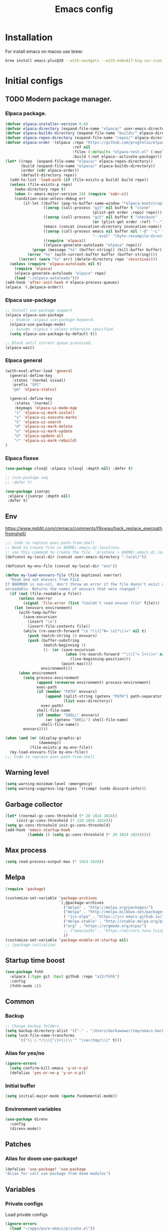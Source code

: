#+STARTUP: content
#+DESCRIPTION: The main puprose of this config is create very simple, minimalistic and usefull setup.
#+DESCRIPTION: Also i plan to steal some usefull features from Doom emacs, but without copying it, cause it's very bloat in some cases.


#+TITLE: Emacs config
* Installation
For install emacs on macos use brew:
#+BEGIN_SRC bash :tangle no
brew install emacs-plus@28 --with-xwidgets --with-nobu417-big-sur-icon --with-no-frame-refocus --with-native-comp --with-dbus --with-imagemagick
#+END_SRC
* Initial configs
** TODO Modern package manager.
*** Elpaca package.
#+BEGIN_SRC emacs-lisp :results silent
(defvar elpaca-installer-version 0.6)
(defvar elpaca-directory (expand-file-name "elpaca/" user-emacs-directory))
(defvar elpaca-builds-directory (expand-file-name "builds/" elpaca-directory))
(defvar elpaca-repos-directory (expand-file-name "repos/" elpaca-directory))
(defvar elpaca-order '(elpaca :repo "https://github.com/progfolio/elpaca.git"
                              :ref nil
                              :files (:defaults "elpaca-test.el" (:exclude "extensions"))
                              :build (:not elpaca--activate-package)))
(let* ((repo  (expand-file-name "elpaca/" elpaca-repos-directory))
       (build (expand-file-name "elpaca/" elpaca-builds-directory))
       (order (cdr elpaca-order))
       (default-directory repo))
  (add-to-list 'load-path (if (file-exists-p build) build repo))
  (unless (file-exists-p repo)
    (make-directory repo t)
    (when (< emacs-major-version 28) (require 'subr-x))
    (condition-case-unless-debug err
        (if-let ((buffer (pop-to-buffer-same-window "*elpaca-bootstrap*"))
                 ((zerop (call-process "git" nil buffer t "clone"
                                       (plist-get order :repo) repo)))
                 ((zerop (call-process "git" nil buffer t "checkout"
                                       (or (plist-get order :ref) "--"))))
                 (emacs (concat invocation-directory invocation-name))
                 ((zerop (call-process emacs nil buffer nil "-Q" "-L" "." "--batch"
                                       "--eval" "(byte-recompile-directory \".\" 0 'force)")))
                 ((require 'elpaca))
                 ((elpaca-generate-autoloads "elpaca" repo)))
            (progn (message "%s" (buffer-string)) (kill-buffer buffer))
          (error "%s" (with-current-buffer buffer (buffer-string))))
      ((error) (warn "%s" err) (delete-directory repo 'recursive))))
  (unless (require 'elpaca-autoloads nil t)
    (require 'elpaca)
    (elpaca-generate-autoloads "elpaca" repo)
    (load "./elpaca-autoloads")))
(add-hook 'after-init-hook #'elpaca-process-queues)
(elpaca `(,@elpaca-order))
#+END_SRC

*** Elpaca use-package
#+BEGIN_SRC emacs-lisp :results silent
;; Install use-package support
(elpaca elpaca-use-package
  ;; Enable :elpaca use-package keyword.
  (elpaca-use-package-mode)
  ;; Assume :elpaca t unless otherwise specified.
  (setq elpaca-use-package-by-default t))

;; Block until current queue processed.
(elpaca-wait)
#+END_SRC
*** Elpaca general
#+BEGIN_SRC emacs-lisp :results silent
(with-eval-after-load 'general
  (general-define-key
   :states '(normal visual)
   :prefix "SPC"
   "pm" 'elpaca-status)

  (general-define-key
    :states '(normal)
    :keymaps 'elpaca-ui-mode-map
    "i" 'elpaca-ui-mark-install
    "s" 'elpaca-ui-execute-marks
    "S" 'elpaca-ui-search
    "d" 'elpaca-ui-mark-delete
    "u" 'elpaca-ui-mark-update
    "U" 'elpaca-update-all
    "r" 'elpaca-ui-mark-rebuild)
)
#+END_SRC
*** Elpaca fixese
#+BEGIN_SRC emacs-lisp
(use-package closql :elpaca (closql :depth nil) :defer t)
#+END_SRC

#+BEGIN_SRC emacs-lisp
;; (use-package seq
;; :defer t)
#+END_SRC

#+BEGIN_SRC emacs-lisp
 (use-package jsonrpc
  :elpaca (jsonrpc :depth nil)
  :defer t)
#+END_SRC
** Env
https://www.reddit.com/r/emacs/comments/f8xwau/hack_replace_execpathfromshell/
#+BEGIN_SRC emacs-lisp
;;; Code to replace exec-path-from-shell
;; Need to create file in $HOME/.emacs.d/.local/env
;; use this command to create the file  `printenv > $HOME/.emacs.d/.local/env'
(defconst my-local-dir (concat user-emacs-directory ".local/"))

(defconst my-env-file (concat my-local-dir "env"))

(defun my-load-envvars-file (file &optional noerror)
  "Read and set envvars from FILE.
If NOERROR is non-nil, don't throw an error if the file doesn't exist or is
unreadable. Returns the names of envvars that were changed."
  (if (not (file-readable-p file))
      (unless noerror
        (signal 'file-error (list "Couldn't read envvar file" file)))
    (let (envvars environment)
      (with-temp-buffer
        (save-excursion
          (insert "\n")
          (insert-file-contents file))
        (while (re-search-forward "\n *\\([^#= \n]*\\)=" nil t)
          (push (match-string 1) envvars)
          (push (buffer-substring
                 (match-beginning 1)
                 (1- (or (save-excursion
                           (when (re-search-forward "^\\([^= ]+\\)=" nil t)
                             (line-beginning-position)))
                         (point-max))))
                environment)))
      (when environment
        (setq process-environment
              (append (nreverse environment) process-environment)
              exec-path
              (if (member "PATH" envvars)
                  (append (split-string (getenv "PATH") path-separator t)
                          (list exec-directory))
                exec-path)
              shell-file-name
              (if (member "SHELL" envvars)
                  (or (getenv "SHELL") shell-file-name)
                shell-file-name))
        envvars))))

(when (and (or (display-graphic-p)
               (daemonp))
           (file-exists-p my-env-file))
  (my-load-envvars-file my-env-file))
;;; Code to replace exec-path-from-shell
#+END_SRC
** Warning level
#+BEGIN_SRC emacs-lisp
(setq warning-minimum-level :emergency)
(setq warning-suppress-log-types '((comp) (undo discard-info)))
#+END_SRC

** Garbage collector
#+BEGIN_SRC emacs-lisp
  (let* ((normal-gc-cons-threshold (* 20 1024 1024))
       (init-gc-cons-threshold (* 128 1024 1024)))
  (setq gc-cons-threshold init-gc-cons-threshold)
  (add-hook 'emacs-startup-hook
            (lambda () (setq gc-cons-threshold (* 20 1024 1024)))))
#+END_SRC
** Max process
#+BEGIN_SRC emacs-lisp
  (setq read-process-output-max (* 1024 1024))
#+END_SRC

** Melpa
#+BEGIN_SRC emacs-lisp 
(require 'package)

(customize-set-variable 'package-archives
                        `(,@package-archives
                          ("melpa" . "http://melpa.org/packages/")
                          ("melpa" . "http://melpa.milkbox.net/packages/")
                          ( "jcs-elpa" . "https://jcs-emacs.github.io/jcs-elpa/packages/")
                          ("melpa-stable" . "http://stable.melpa.org/packages/")
                          ("org" . "https://orgmode.org/elpa/")
                          ;; ("emacswiki" . "https://mirrors.tuna.tsinghua.edu.cn/elpa/emacswiki/")
                          ))
(customize-set-variable 'package-enable-at-startup nil)
;; (package-initialize)
#+END_SRC

** Startup time boost
#+BEGIN_SRC emacs-lisp 
(use-package fnhh
  :elpaca (:type git :host github :repo "a13/fnhh")
  :config
  (fnhh-mode 1))
#+END_SRC

** Common
*** Backup
#+BEGIN_SRC emacs-lisp
;; Change backup folders
(setq backup-directory-alist '(("." . "/Users/darkawower/tmp/emacs-backups")))
(setq lock-file-name-transforms
      '(("\\`/.*/\\([^/]+\\)\\'" "/var/tmp/\\1" t)))
#+END_SRC
*** Alias for yes/no
#+BEGIN_SRC emacs-lisp
(ignore-errors
  (setq confirm-kill-emacs 'y-or-n-p)
  (defalias 'yes-or-no-p 'y-or-n-p))
#+END_SRC
*** Initial buffer
#+BEGIN_SRC emacs-lisp 
(setq initial-major-mode (quote fundamental-mode))
#+END_SRC
*** Environment variables
#+BEGIN_SRC emacs-lisp 
(use-package direnv
  :config
  (direnv-mode))
#+END_SRC

** Patches
*** Alias for doom use-package!
#+BEGIN_SRC emacs-lisp 
(defalias 'use-package! 'use-package
"Alias for call use-package from doom modules")
#+END_SRC
** Variables
*** Private configs
Load private configs
#+BEGIN_SRC emacs-lisp
(ignore-errors
  (load "~/apps/pure-emacs/private.el"))
(elpaca-wait)
#+END_SRC

*** Browser
#+BEGIN_SRC emacs-lisp 
(when (eq system-type 'darwin)
  (setq browse-url-firefox-program nil)
  (setq browse-url-generic-program "/Applications/Brave Browser.app/Contents/MacOS/Brave Browser"
        browse-url-browser-function 'browse-url-generic))
#+END_SRC

*** Truncate lines
#+BEGIN_SRC emacs-lisp 
(set-default 'truncate-lines t)
#+END_SRC
** No window mode
#+BEGIN_SRC emacs-lisp
(defun @reset-nw-background ()
  (unless (display-graphic-p (selected-frame))
    (set-face-background 'default "unspecified-bg" (selected-frame))))

(add-hook 'window-setup-hook '@reset-nw-background)
#+END_SRC

* Libs (functions and macros)
** Doom libs (honestly spizjeno)
#+BEGIN_SRC emacs-lisp 
(use-package doom-lib
  :ensure t
  :elpaca (doom-lib
             :host github
             :repo "hlissner/doom-emacs"
             :files ("lisp/doom-lib.el" "lisp/lib/buffers.el")))
#+END_SRC
** Bulk push 
#+BEGIN_SRC emacs-lisp 
(defmacro pushnew! (place &rest values)
  "Push VALUES sequentially into PLACE, if they aren't already present.
This is a variadic `cl-pushnew'."
  (let ((var (make-symbol "result")))
    `(dolist (,var (list ,@values) (with-no-warnings ,place))
       (cl-pushnew ,var ,place :test #'equal))))

#+END_SRC

** Some doom macros
*** Return EXP unquoted.
#+BEGIN_SRC emacs-lisp 
(defun doom-unquote (exp)
  "Return EXP unquoted."
  (declare (pure t) (side-effect-free t))
  (while (memq (car-safe exp) '(quote function))
    (setq exp (cadr exp)))
  exp)
#+END_SRC

*** macro for adding N functions to M hooks.
#+BEGIN_SRC emacs-lisp 
(defmacro add-hook! (hooks &rest rest)
  "A convenience macro for adding N functions to M hooks.

This macro accepts, in order:

  1. The mode(s) or hook(s) to add to. This is either an unquoted mode, an
     unquoted list of modes, a quoted hook variable or a quoted list of hook
     variables.
  2. Optional properties :local, :append, and/or :depth [N], which will make the
     hook buffer-local or append to the list of hooks (respectively),
  3. The function(s) to be added: this can be a quoted function, a quoted list
     thereof, a list of `defun' or `cl-defun' forms, or arbitrary forms (will
     implicitly be wrapped in a lambda).

\(fn HOOKS [:append :local [:depth N]] FUNCTIONS-OR-FORMS...)"
  (declare (indent (lambda (indent-point state)
                     (goto-char indent-point)
                     (when (looking-at-p "\\s-*(")
                       (lisp-indent-defform state indent-point))))
           (debug t))
  (let* ((hook-forms (doom--resolve-hook-forms hooks))
         (func-forms ())
         (defn-forms ())
         append-p local-p remove-p depth)
    (while (keywordp (car rest))
      (pcase (pop rest)
        (:append (setq append-p t))
        (:depth  (setq depth (pop rest)))
        (:local  (setq local-p t))
        (:remove (setq remove-p t))))
    (while rest
      (let* ((next (pop rest))
             (first (car-safe next)))
        (push (cond ((memq first '(function nil))
                     next)
                    ((eq first 'quote)
                     (let ((quoted (cadr next)))
                       (if (atom quoted)
                           next
                         (when (cdr quoted)
                           (setq rest (cons (list first (cdr quoted)) rest)))
                         (list first (car quoted)))))
                    ((memq first '(defun cl-defun))
                     (push next defn-forms)
                     (list 'function (cadr next)))
                    ((prog1 `(lambda (&rest _) ,@(cons next rest))
                       (setq rest nil))))
              func-forms)))
    `(progn
       ,@defn-forms
       (dolist (hook (nreverse ',hook-forms))
         (dolist (func (list ,@func-forms))
           ,(if remove-p
                `(remove-hook hook func ,local-p)
              `(add-hook hook func ,(or depth append-p) ,local-p)))))))
#+END_SRC

*** Converts a list of modes into a list of hook symbols.
#+BEGIN_SRC emacs-lisp 
(defun doom--resolve-hook-forms (hooks)
  "Converts a list of modes into a list of hook symbols.

If a mode is quoted, it is left as is. If the entire HOOKS list is quoted, the
list is returned as-is."
  (declare (pure t) (side-effect-free t))
  (let ((hook-list (ensure-list (doom-unquote hooks))))
    (if (eq (car-safe hooks) 'quote)
        hook-list
      (cl-loop for hook in hook-list
               if (eq (car-safe hook) 'quote)
               collect (cadr hook)
               else collect (intern (format "%s-hook" (symbol-name hook)))))))
#+END_SRC
** Custom hooks
#+BEGIN_SRC emacs-lisp 
(defvar @before-buffer-changed-hook nil
  "Hook run before a buffer is changed.")
#+END_SRC
* Custom functions
** Org
Add additional space before link insert
#+BEGIN_SRC emacs-lisp
(defun my-add-additional-space-when-not-exist (_)
  "Add additional sapce if previous char is not space!"
  (unless (eq (char-before) ? )
    (insert " ")))

(advice-add 'org-insert-link :before 'my-add-additional-space-when-not-exist)
#+END_SRC

Format org mode block
#+BEGIN_SRC emacs-lisp
(defun format-org-mode-block ()
  "Format org mode code block"
  (interactive "p")
  (org-edit-special)
  (format-all-ensure-formatter)
  (format-all-buffer)
  (org-edit-src-exit))
#+END_SRC

Init org mode faces for headlines
#+BEGIN_SRC emacs-lisp
(defun @setup-org-mode-faces ()
  "Setup faces for org mode"
  (custom-set-faces
   '(org-document-title ((t (:inherit outline-1 :height 2.5)))))
   ;; '(org-level-1 ((t (:inherit outline-5 :height 2.0))))
   ;; '(org-level-2 ((t (:inherit outline-5 :height 2.0))))
   ;; '(org-level-3 ((t (:inherit outline-5 :height 2.0))))
   ;; '(org-level-4 ((t (:inherit outline-5 :height 2.0))))
   ;; '(org-level-5 ((t (:inherit outline-5 :height 2.0)))))
)
#+END_SRC

#+RESULTS:
: @setup-org-mode-faces

** Browser
#+BEGIN_SRC emacs-lisp
(defun my-switch-to-xwidget-buffer (&optional a b)
  "Switch to xwidget buffer."
  (interactive)
  (switch-to-first-matching-buffer "xwidget webkit"))

(defun my-toggle-default-browser ()
  "Toggle default browser for preview"
  (interactive)
  (if (eq browse-url-browser-function #'browse-url-default-browser)
      (progn (setq browse-url-browser-function #'xwidget-webkit-browse-url)
             (advice-add 'browse-url :after #'my-switch-to-xwidget-buffer))
    (progn
      (setq browse-url-browser-function #'browse-url-default-browser)
      (advice-remove 'browse-url #'my-switch-to-xwidget-buffer))))
#+END_SRC
** KILL Navigation
#+BEGIN_SRC emacs-lisp
(defun switch-to-first-matching-buffer (regex)
  (switch-to-buffer (car (remove-if-not (apply-partially #'string-match-p regex)
                                        (mapcar #'buffer-name (buffer-list))))))
#+END_SRC

Focus buffer by name
#+BEGIN_SRC emacs-lisp
(defun +select-window-by-name (regexp)
  "Selects the window with buffer NAME"
  (select-window
   (car (seq-filter
     (lambda (window)
       (string-match-p regexp (buffer-name (window-buffer window))))
     (window-list-1 nil 0 t)))))
#+END_SRC

#+RESULTS:
: +select-window-by-name
** Terminal
#+BEGIN_SRC emacs-lisp
(defun my-remove-cr (&optional begin end)
  "Remove line prefixes ending with carriage-return.

BEGIN END specifies region, otherwise works on entire buffer."
  (save-excursion
    (goto-char (or begin (point-min)))
    (while (re-search-forward "^.*\033\\[2K\033\\[1G" end t)
      (replace-match ""))))
#+END_SRC
** Workspaces
#+BEGIN_SRC emacs-lisp
(defun toggle-maximize-buffer ()
	"Maximize buffer"
  (interactive)
  (if (= 1 (length (window-list)))
      (jump-to-register '_)
    (progn
      (window-configuration-to-register '_)
      (delete-other-windows))))
#+END_SRC
** Register copy
Copy selected text to special register
#+BEGIN_SRC emacs-lisp
(defun xah-copy-to-register-1 ()
  "Copy current line or text selection to register 1.
See also: `xah-paste-from-register-1', `copy-to-register'.

;;;; Register copy past
URL `http://xahlee.info/emacs/emacs/elisp_copy-paste_register_1.html'
Version 2017-01-23"
  (interactive)
  (let ($p1 $p2)
    (if (region-active-p)
        (progn (setq $p1 (region-beginning))
               (setq $p2 (region-end)))
      (progn (setq $p1 (line-beginning-position))
             (setq $p2 (l(defun xah-paste-from-register-1 ()
                           "Paste text from register 1.
See also: `xah-copy-to-register-1', `insert-register'.
URL `http://xahlee.info/emacs/emacs/elisp_copy-paste_register_1.html'
Version 2015-12-08"
                           (interactive)
                           (when (use-region-p)
                             (delete-region (region-beginning) (region-end)))
                           (insert-register ?1 t))ine-end-position))))
    (copy-to-register ?1 $p1 $p2)
    (message "Copied to register 1: 「%s」." (buffer-substring-no-properties $p1 $p2))))
#+END_SRC
Paste copied text from register
#+BEGIN_SRC emacs-lisp
(defun xah-paste-from-register-1 ()
  "Paste text from register 1.
See also: `xah-copy-to-register-1', `insert-register'.
URL `http://xahlee.info/emacs/emacs/elisp_copy-paste_register_1.html'
Version 2015-12-08"
  (interactive)
  (when (use-region-p)
    (delete-region (region-beginning) (region-end)))
  (insert-register ?1 t))
#+END_SRC
** Open kitty
#+BEGIN_SRC emacs-lisp
(defun my-open-kitty-right-here ()
  "Open or switch kitty to root directory of current project."
  (interactive)
  (let* ((cmd (concat "open -a kitty.app --args \"cd\" " default-directory)))
    (shell-command cmd)))
#+END_SRC
** Delete current file
#+BEGIN_SRC emacs-lisp 
(defun @delete-this-file (&optional path force-p)
  "Delete PATH, kill its buffers and expunge it from vc/magit cache.
If PATH is not specified, default to the current buffer's file.
If FORCE-P, delete without confirmation."
  (interactive
   (list (buffer-file-name (buffer-base-buffer))
         current-prefix-arg))
  (let* ((path (or path (buffer-file-name (buffer-base-buffer))))
         (short-path (and path (abbreviate-file-name path))))
    (unless path
      (user-error "Buffer is not visiting any file"))
    (unless (file-exists-p path)
      (error "File doesn't exist: %s" path))
    (unless (or force-p (y-or-n-p (format "Really delete %S?" short-path)))
      (user-error "Aborted"))
    (let ((buf (current-buffer)))
      (unwind-protect
          (progn (delete-file path t) t)
        (if (file-exists-p path)
            (error "Failed to delete %S" short-path)
          ;; Ensures that windows displaying this buffer will be switched to
          ;; real buffers (`doom-real-buffer-p')
          (doom/kill-this-buffer-in-all-windows buf t)
          (doom-files--update-refs path)
          (message "Deleted %S" short-path))))))
#+END_SRC

** Forge open remote file
#+BEGIN_SRC emacs-lisp
(defun @forge-browse-buffer-file ()
  (interactive)
  (browse-url
   (let
       ((rev (cond ((and (boundp git-timemachine-mode) git-timemachine-mode) (git-timemachine-kill-revision))
                   ((and (boundp magit-gitflow-mode) magit-gitflow-mode) (magit-copy-buffer-revision))
                   (t "master")))
        (repo (forge-get-repository 'stub))
        (file (magit-file-relative-name buffer-file-name))
        (highlight
         (if
             (use-region-p)
             (let ((l1 (line-number-at-pos (region-beginning)))
                   (l2 (line-number-at-pos (- (region-end) 1))))
               (format "#L%d-L%d" l1 l2))
           ""
           )))
     (if (not file)
         (if-let ((path (forge--split-remote-url (forge--get-remote))))
                  (message "https://%s/%s/%s/commit/%s" (nth 0 path) (nth 1 path) (nth 2 path) rev)
           (user-error "Cannot browse non-forge remote %s" (forge--get-remote)))

       (forge--format repo "https://%h/%o/%n/blob/%r/%f%L"
                      `((?r . ,rev) (?f . ,file) (?L . ,highlight)))))))
#+END_SRC

#+RESULTS:
: my-forge-browse-buffer-file

** Highlight selection
#+BEGIN_SRC emacs-lisp
(use-package selection-highlight-mode
  :elpaca (selection-highlight-mode :type git
                                      :host github
                                      :repo "balloneij/selection-highlight-mode")
  :config (selection-highlight-mode))
#+END_SRC
** Toggle transparency
#+BEGIN_SRC emacs-lisp
(setq my-transparency-disabled-p t)
(defun @toggle-transparency ()
  "Toggle transparency"
  (interactive)
  (let* ((not-transparent-p (and (boundp 'my-transparency-disabled-p) my-transparency-disabled-p))
         (alpha (if not-transparent-p 100 85)))
    (setq my-transparency-disabled-p (not not-transparent-p))
    (message "%s" alpha)
    (progn
      (set-frame-parameter (selected-frame) 'alpha `(,alpha . ,alpha))
      (add-to-list 'default-frame-alist `(alpha . (,alpha . ,alpha))))))
#+END_SRC

** Insert TODO attached to current git branch
Base function
#+BEGIN_SRC emacs-lisp
(defun @insert--todo-by-current-git-branch (todo-type)
  "Insert todo for current git branch."
  (let* ((branch-name (magit-get-current-branch))
         (vw (string-match "\\(?1:[A-Za-z0-9]+\/\\)\\(?2:VW-[0-9]+\\)" branch-name))
         (task-number (match-string 2 branch-name))
         (todo-msg (or task-number branch-name)))
    (insert (format "%s: %s " todo-type todo-msg))
    (comment-line 1)
    ;; (forward-line 1)
    (previous-line)
    (end-of-line)
    (indent-according-to-mode)
    (evil-insert 1)))
#+END_SRC

#+BEGIN_SRC emacs-lisp
(defun @insert-todo-by-current-git-branch ()
  "Insert todo for current git branch."
  (interactive)
  (@insert--todo-by-current-git-branch "TODO"))

(defun @insert-debug-by-current-git-branch ()
  "Insert debug for current git branch."
  (interactive)
  (@insert--todo-by-current-git-branch "DEBUG"))

(defun @insert-note-by-current-git-branch ()
  "Insert note for current git branch."
  (interactive)
  (@insert--todo-by-current-git-branch "NOTE"))
#+END_SRC

#+RESULTS:
: my-insert-todo-by-current-git-branch

** Insert tab
#+BEGIN_SRC emacs-lisp
(defun @insert-tab ()
  "Insert simple tab"
  (interactive)
  (insert "\t"))
#+END_SRC
** Open fodler with emacs config
TODO: check why it doesn;t work
#+BEGIN_SRC emacs-lisp 
(defun @open-emacs-config ()
  "Open folder with emacs config"
  (interactive)
  (let ((default-directory "~/apps/pure-emacs/README.org"))
    (call-interactively 'find-file)))
#+END_SRC

** Window
#+BEGIN_SRC emacs-lisp
(defun @window-split-toggle ()
  "Toggle between horizontal and vertical split with two windows."
  (interactive)
  (if (> (length (window-list)) 2)
      (error "Can't toggle with more than 2 windows!")
    (let ((func (if (window-full-height-p)
                    #'split-window-vertically
                  #'split-window-horizontally)))
      (delete-other-windows)
      (funcall func)
      (save-selected-window
        (other-window 1)
        (switch-to-buffer (other-buffer))))))
#+END_SRC

** Sass autofix
For correct work you need to install sass-lint-auto-fix
~yarn global add sass-lint-auto-fix~

#+BEGIN_SRC emacs-lisp 
(defun @run-sass-auto-fix ()
  "Run sass auto fix if cli tool exist"
  (interactive)
  (save-window-excursion
    (let ((default-directory (file-name-directory buffer-file-name)))
      (async-shell-command "sass-lint-auto-fix")
      ;; (revert-buffer-no-confirm)
      (message "SASS FORMATTED"))))
#+END_SRC
** TODO open finder here!
Need to steal from doom emacs!
** Always open message Messages in the vertical column
#+BEGIN_SRC emacs-lisp
(defun @open-messages ()
  "Open *Messages* buffer."
  (interactive)
  (if (one-window-p)
      (split-window-horizontally))
  (pop-to-buffer "*Messages*"))

(defun @open-clear-messages ()
  "Open *Messages* buffer and clear it."
  (interactive)
  (if (one-window-p)
      (split-window-horizontally))
  (pop-to-buffer "*Messages*")
  (read-only-mode -1)
  (erase-buffer))
#+END_SRC

** LSP
*** Go to definition
#+BEGIN_SRC emacs-lisp 
(defun @find-definition ()
  "Find lsp definition when lsp exist and enabled, or find evil definition."
  (interactive)
  (cond ((bound-and-true-p lsp-bridge-mode) (lsp-bridge-find-def))
        ((and (bound-and-true-p eglot--managed-mode) eglot--managed-mode) (evil-goto-definition))
        ((and (bound-and-true-p lsp-mode) (bound-and-true-p lsp-ui-mode) lsp-ui-mode) (lsp-ui-peek-find-definitions))
        ((and (bound-and-true-p lsp-mode) lsp-mode) (lsp-find-definition))
        (t (evil-goto-definition))))
#+END_SRC

* Performance
Uncomment when u need to profile ;p
*** Profiler
#+BEGIN_SRC emacs-lisp
(use-package explain-pause-mode
  :elpaca (explain-pause-mode :type git :host github :repo "lastquestion/explain-pause-mode")
  :defer t)
#+END_SRC
*** HOLD Package startup speed
:PROPERTIES:
:header-args: :tangle no
:END:
#+BEGIN_SRC emacs-lisp 
(use-package esup)
#+END_SRC
*** Use package startup time
#+BEGIN_SRC emacs-lisp 
(setq use-package-verbose t)
#+END_SRC


* UI
** All the icons.
#+BEGIN_SRC emacs-lisp 
(use-package all-the-icons
  :ensure t)
  ;; :config
  ;; (set-fontset-font t 'unicode (font-spec :family "all-the-icons") nil 'prepend)
  ;; (set-fontset-font t 'unicode (font-spec :family "file-icons") nil 'prepend)
  ;; (set-fontset-font t 'unicode (font-spec :family "Material Icons") nil 'prepend)
  ;; (set-fontset-font t 'unicode (font-spec :family "github-octicons") nil 'prepend)
  ;; (set-fontset-font t 'unicode (font-spec :family "FontAwesome") nil 'prepend)
  ;; (set-fontset-font t 'unicode (font-spec :family "Weather Icons") nil 'prepend)
  ;; (setq inhibit-compacting-font-caches t))
#+END_SRC

#+BEGIN_SRC emacs-lisp
(use-package all-the-icons-completion
  :after (marginalia all-the-icons)
  :hook (marginalia-mode . all-the-icons-completion-marginalia-setup)
  :init
  (all-the-icons-completion-mode))
 #+END_SRC

** Full size from startup
#+BEGIN_SRC emacs-lisp 
(add-to-list 'default-frame-alist '(fullscreen . maximized))
#+END_SRC
** Disable default splash screen
#+BEGIN_SRC emacs-lisp 
(setq inhibit-splash-screen t)
(setq inhibit-startup-message t)
#+END_SRC

** Titlebar color
Very pretty titlebar for Mac os
#+BEGIN_SRC emacs-lisp 
(use-package ns-auto-titlebar
  :config
  (when (eq system-type 'darwin) (ns-auto-titlebar-mode)))
#+END_SRC

** Variables
#+BEGIN_SRC emacs-lisp
(setq +m-color-main "#61AFEF"
      +m-color-secondary "#FF3399"
      +m-color-yellow "#FFAA00"
      +m-color-blue "#00AEE8"
      +m-color-cyan "#00CED1"
      +m-color-green "#00D364"
      +org-todo-onhold "#FFAA00")
#+END_SRC
** Faces
#+BEGIN_SRC emacs-lisp :results silent
(defface +org-todo-onhold-face
  `((t (:foreground ,+org-todo-onhold :weight bold)))
  "Face for TODO items with the ONHOLD keyword."
  :group 'org-faces)
#+END_SRC

** Dired icons
#+BEGIN_SRC emacs-lisp
  (use-package all-the-icons-dired
    :after dired
    :hook (dired-mode . all-the-icons-dired-mode))
#+END_SRC
** Highlight keywords
#+BEGIN_SRC emacs-lisp
(use-package hl-todo
  :elpaca (hl-todo :depth nil)
  :defer 2
  :config
  (setq hl-todo-keyword-faces
        '(("TODO"   . "#E5C07B")
          ("FIXME"  . "#E06C75")
          ("DEBUG"  . "#C678DD")
          ("REFACTOR"  . "#C678DD")
          ("GOTCHA" . "#FF4500")
          ("NOTE"   . "#98C379")
          ("QUESTION"   . "#98C379")
          ("STUB"   . "#61AFEF")))
  (global-hl-todo-mode 1))
#+END_SRC
** Highlight hex colors
#+BEGIN_SRC emacs-lisp 
  (use-package rainbow-mode
    :hook ((css-mode scss-mode org-mode typescript-mode js-mode emacs-lisp-mode dart-mode help-mode). rainbow-mode)
    :defer t)
#+END_SRC
** Pixel scroll
#+BEGIN_SRC emacs-lisp 
(pixel-scroll-mode)
#+END_SRC
** Fringes
#+BEGIN_SRC emacs-lisp
(use-package spacious-padding
:config
(spacious-padding-mode))
#+END_SRC

#+BEGIN_SRC emacs-lisp :tangle noe
(defun @correct-my-fringe (&optional ignore)
  "Set fringes for current active window."
  (interactive)
  (unless (eq fringe-mode '16)
    (fringe-mode '16)))


(add-hook 'after-init-hook #'@correct-my-fringe)
(add-hook 'buffer-list-update-hook #'@correct-my-fringe)
(setq-default left-margin-width 2 right-margin-width 2)
#+END_SRC

** Column indicator. display-fill-column-indicator. 80 Line ;)
#+BEGIN_SRC emacs-lisp 
(use-package display-fill-column-indicator
  :defer t
  :elpaca nil
  :config
  (setq display-fill-column-indicator-column 80))
#+END_SRC

* Theme
** Functions
*** Hook on theme changed
#+BEGIN_SRC emacs-lisp 
 (defvar after-load-theme-hook nil
    "Hook run after a color theme is loaded using `load-theme'.")
  (defadvice load-theme (after run-after-load-theme-hook activate)
    "Run `after-load-theme-hook'."
    (run-hooks 'after-load-theme-hook))

(add-hook 'after-load-theme-hook #'@reset-nw-background)
#+END_SRC
*** Automatic reset theme
#+BEGIN_SRC emacs-lisp 
(defadvice load-theme (before theme-dont-propagate activate)
 (mapcar #'disable-theme custom-enabled-themes))
#+END_SRC

** Paddings
#+BEGIN_SRC emacs-lisp
(fringe-mode '16)
#+END_SRC

** Common ui
Doesn't work for mac os unfortunately ;c
#+BEGIN_SRC emacs-lisp
(progn
  (set-frame-parameter (selected-frame) 'alpha '(100 . 100))
  (add-to-list 'default-frame-alist '(alpha . (100 . 100))))
#+END_SRC

** Doom emacs themes
*** Theme
#+BEGIN_SRC emacs-lisp 
(use-package doom-themes
  :ensure t
  :config
  ;; Global settings (defaults)
  (setq doom-themes-enable-bold t    ; if nil, bold is universally disabled
        doom-themes-enable-italic t) ; if nil, italics is universally disabled
  (load-theme 'doom-moonlight t)

  ;; Enable flashing mode-line on errors
  (doom-themes-visual-bell-config)
  ;; Enable custom neotree theme (all-the-icons must be installed!)
  (doom-themes-neotree-config)
  ;; or for treemacs users
  (setq doom-themes-treemacs-theme "doom-atom") ; use "doom-colors" for less minimal icon theme
  (doom-themes-treemacs-config)
  ;; Corrects (and improves) org-mode's native fontification.
  (doom-themes-org-config))
#+END_SRC
*** Doom Modeline
#+BEGIN_SRC emacs-lisp 
(use-package doom-modeline
  :defer t
  :hook (after-init . doom-modeline-mode)
  :config
  (setq doom-modeline-buffer-file-name-style 'file-name))
#+END_SRC
** Hide modeline
*** Hide modeline mode
#+BEGIN_SRC emacs-lisp :results silent
(use-package hide-mode-line
  :hook
  (prog-mode . hide-mode-line-mode)
  (text-mode . hide-mode-line-mode)
  (org-mode . hide-mode-line-mode))
#+END_SRC
*** Window divider
#+BEGIN_SRC emacs-lisp
(setq window-divider-default-places t
      window-divider-default-bottom-width 1
      window-divider-default-right-width 0)
(window-divider-mode +1)
#+END_SRC

** Catppuccini theme
*** Original
#+BEGIN_SRC emacs-lisp :results silent
(defun @set-catppucin-theme ()
  (interactive)
  (message "AUTO DARK SET CATPPUCIN")
  (setq catppuccin-flavor (if (eq auto-dark--last-dark-mode-state 'dark) 'frappe 'latte))
  (message "CATppUCCIN FLAVOR %s" catppuccin-flavor)
  (catppuccin-reload))

(use-package catppuccin-theme
  :after auto-dark
  :config
  (add-hook 'auto-dark-dark-mode-hook #'@set-catppucin-theme)
  (add-hook 'auto-dark-light-mode-hook #'@set-catppucin-theme)
  (@set-catppucin-theme)
  (set-face-attribute 'highlight nil :background "#dce0e8")

  ;; https://github.com/catppuccin/emacs/issues/55
  (add-hook 'yaml-mode-hook
            (lambda ()
              (face-remap-add-relative 'font-lock-variable-name-face
                                       (list :foreground (catppuccin-get-color 'blue))))))
#+END_SRC

*** Deps
#+BEGIN_SRC emacs-lisp
(use-package autothemer
  :ensure t)
#+END_SRC
** Dashboard
Doesn't work with chemacs and emacs 29
https://github.com/emacs-dashboard/emacs-dashboard/issues/421
#+BEGIN_SRC emacs-lisp 
(use-package dashboard
  :config
  (dashboard-setup-startup-hook))
#+END_SRC
** Fonts
*** Default font
#+BEGIN_SRC emacs-lisp
(set-frame-font "JetBrainsMono Nerd Font 14" nil t)
;; (set-frame-font "Monaspace Neon 14" nil t)
;; (set-frame-font "Menlo 14" nil t)
;; (set-frame-font "Monaco Font 15" nil t)
#+END_SRC

*** Ligatures
#+BEGIN_SRC emacs-lisp
(defconst jetbrains-ligature-mode--ligatures
  '("-->" "//" "/**" "/*" "*/" "<!--" ":=" "->>" "<<-" "->" "<-"
    "<=>" "==" "!=" "<=" ">=" "=:=" "!==" "&&" "||" "..." ".."
    "|||" "///" "&&&" "===" "++" "--" "=>" "|>" "<|" "||>" "<||"
    "|||>" "<|||" ">>" "<<" "::=" "|]" "[|" "{|" "|}"
    "[<" ">]" ":?>" ":?" "/=" "[||]" "!!" "?:" "?." "::"
    "+++" "??" "###" "##" ":::" "####" ".?" "?=" "=!=" "<|>"
    "<:" ":<" ":>" ">:" "<>" "***" ";;" "/==" ".=" ".-" "__"
    "=/=" "<-<" "<<<" ">>>" "<=<" "<<=" "<==" "<==>" "==>" "=>>"
    ">=>" ">>=" ">>-" ">-" "<~>" "-<" "-<<" "=<<" "---" "<-|"
    "<=|" "/\\" "\\/" "|=>" "|~>" "<~~" "<~" "~~" "~~>" "~>"
    "<$>" "<$" "$>" "<+>" "<+" "+>" "<*>" "<*" "*>" "</>" "</" "/>"
    "<->" "..<" "~=" "~-" "-~" "~@" "^=" "-|" "_|_" "|-" "||-"
    "|=" "||=" "#{" "#[" "]#" "#(" "#?" "#_" "#_(" "#:" "#!" "#="
    "&="))

(sort jetbrains-ligature-mode--ligatures (lambda (x y) (> (length x) (length y))))

(dolist (pat jetbrains-ligature-mode--ligatures)
  (set-char-table-range composition-function-table
                        (aref pat 0)
                        (nconc (char-table-range composition-function-table (aref pat 0))
                               (list (vector (regexp-quote pat)
                                             0
                                             'compose-gstring-for-graphic)))))
#+END_SRC

** Auto dark mode. Theme switcher. 
Function for setting terminal color after theme switch
#+BEGIN_SRC emacs-lisp 
(defun @set-colors-after-theme-loaded ()
  "Change color of autocomplete inside vterm"
  (interactive)
  ;; Face for completion navigation
  (set-face-attribute 'highlight nil :background "#dce0e8")
  (when (facep 'vterm-color-black)
    (set-face-attribute 'vterm-color-black nil :foreground +m-color-secondary :background +m-color-secondary)))
#+END_SRC

Override function for auto-dark mode for applying function for nano theme changing, instead of them applying
#+BEGIN_SRC emacs-lisp :noweb yes 
(use-package auto-dark
  :after posframe
  :config
  (add-hook 'auto-dark-dark-mode-hook #'@set-colors-after-theme-loaded)
  (add-hook 'auto-dark-light-mode-hook #'@set-colors-after-theme-loaded)
  (add-hook 'auto-dark-dark-mode-hook #'posframe-delete-all)
  (add-hook 'auto-dark-light-mode-hook #'posframe-delete-all)
  (setq auto-dark-dark-theme 'catppuccin)
  (setq auto-dark-light-theme 'catppuccin)
  (auto-dark-mode))
#+END_SRC

** Disable menu bar mode and other stuff
#+BEGIN_SRC emacs-lisp
  (menu-bar-mode -1)
  (tool-bar-mode -1)
  (toggle-scroll-bar -1)
  (setq ring-bell-function 'ignore)
#+END_SRC
* Keybindings
** Key checker
#+BEGIN_SRC emacs-lisp
  (use-package which-key
    :defer t
    :config
    (which-key-setup-side-window-right)
    (which-key-mode))
#+END_SRC

** Common
#+BEGIN_SRC emacs-lisp
  (define-key global-map (kbd "C-h") (make-sparse-keymap))
  (global-set-key (kbd "C-S-l") 'enlarge-window-horizontally)
  (global-set-key (kbd "C-S-h") 'shrink-window-horizontally)
  (global-set-key (kbd "<C-S-up>") 'shrink-window)
  (global-set-key (kbd "C-S-j") 'enlarge-window)
  (global-set-key (kbd "<C-S-down>") 'enlarge-window)
  (global-set-key (kbd "C-S-k") 'shrink-window)
#+END_SRC
** General
*** Global keys
#+NAME: general-global-mode-map
#+BEGIN_SRC emacs-lisp :exports none  :tangle no
(general-define-key
 :keymaps 'override
 "C-w" 'backward-kill-word
 "s-w" '+workspace/close-window-or-workspace
 "C-h C-k" 'describe-key-briefly
 "C-h C-b" 'describe-keymap
 "\t" 'google-translate-smooth-translate
 "s-<backspace>" 'evil-delete-back-to-indentation
 "C-<tab>" '@insert-tab
 "C-h C-m" 'describe-mode
 "C-h C-f" 'describe-face
 "C-x C-'" 'execute-extended-command
 "s-p" 'yank-from-kill-ring
 "s-n" 'evil-buffer-new
 "s-P" 'xah-paste-from-register-1
 "C-x C-o" 'company-complete
 "s-k" (lambda () (interactive) (end-of-line) (kill-whole-line)))
#+END_SRC

#+RESULTS: general-global-mode-map

*** Evil. Isert mode.
#+NAME: general-evil-insert-mode-map
#+BEGIN_SRC emacs-lisp :exports none :tangle no
(general-define-key
 :states '(insert)
 "C-u" 'evil-delete-back-to-indentation
 "s-P" 'xah-paste-from-register-1
 "s-." 'ace-window)
#+END_SRC
*** Evil. Normal space state map.
#+NAME: evil-spc-mode-map 
#+BEGIN_SRC emacs-lisp :exports none :tangle no 
(general-define-key
 :states '(normal visual)
 :keymaps 'override
 :prefix "SPC"
 "SPC"  'projectile-find-file
 "tr" 'read-only-mode
 "hre" (lambda () (interactive) (load-file "~/apps/pure-emacs/init.el"))
 "hm" 'describe-mode
 "om" '@open-messages
 "oM" '@open-clear-messages
 "mox" 'execute-extended-command
 "bI" 'ibuffer
 "vtt" '@toggle-transparency
 "fD" '@delete-this-file
 "+" 'narrow-to-region
 "-" 'widen
 "er" 'eval-region
 "ox" 'execute-extended-command
 "ti" '@insert-todo-by-current-git-branch
 "td" '@insert-debug-by-current-git-branch
 "tn" '@insert-note-by-current-git-branch

 ;; ;; Presentation
 ;; ("SPC t b" . presentation-mode)
 ;; ;; TODO move to treemacs
 ;; ;; Treemacs
 ;; ("SPC o p"   . treemacs)
 ;; ("SPC t a" . treemacs-add-project-to-workspace)
 ;; ("SPC o P" . treemacs-find-file)
 ;; ;; Window
 "wr" 'evil-window-rotate-downwards
 "wv" 'evil-window-vsplit
 "wt" '@window-split-toggle
 "ws" 'evil-window-split
 ;; ;; Buffers
 "." 'find-file
 "hv" 'describe-variable
 "hf" 'describe-function
 "hc" 'describe-char
 "hF" 'describe-face
 "tl" 'global-display-line-numbers-mode
 "bn" 'evil-buffer-new
 "vl" 'visual-line-mode
 "C-d" 'pixel-scroll-down
 "ht" 'load-theme)
#+END_SRC
*** Evil normal/visual state map
#+NAME: evil-normal-insert-mode-map
#+BEGIN_SRC emacs-lisp  :tangle no
(general-define-key
 :states '(normal visual)
 :keymaps 'override
 "C-u" 'evil-scroll-up
 "C-e" 'pixel-scroll-up
 "C-y" 'pixel-scroll-down
 "s-Y" 'xah-copy-to-register-1
 "s-r" (lambda () (interactive) (set-mark-command nil) (evil-avy-goto-char))
 "s-P" 'xah-paste-from-register-1)
#+END_SRC

*** Minibuffer mode map
#+NAME: general-minibuffer-mode-map
#+BEGIN_SRC emacs-lisp  :tangle no
(general-define-key
 :keymaps '(minibuffer-local-map read--expression-map minibuffer-local-shell-command-map evil-ex-completion-map)
 "C-w" 'backward-kill-word
 "C-k" 'previous-history-element
 "C-p" 'previous-history-element
 "C-u" 'evil-delete-back-to-indentation
 ;; "<tab>" 'completion-at-point
 ;; "<tab>" 'completion-at-point
 "C-j" 'next-history-element
 "C-n" 'next-history-element
 "<escape>" 'keyboard-escape-quit
 "C-x" (lambda () (interactive) (end-of-line) (kill-whole-line)))
#+END_SRC
*** Evil 

*** Evil. Leader.
#+NAME: general-normal-leader-mode-map
#+BEGIN_SRC emacs-lisp  :tangle no
  (general-define-key
   :states '(visual normal)
   :keymaps 'override
   :prefix "\\"
    "f" 'avy-goto-char
    "b" 'my-switch-to-xwidget-buffer
    "w" 'avy-goto-word-0
    "]" 'flycheck-next-error
    "[" 'flycheck-previous-error
    "d" 'dap-debug

    "o" 'org-mode
    "q" 'kill-current-buffer
    "v" 'vterm
    "`" 'vterm-toggle-cd
    "i" 'git-messenger:popup-message
    "t" 'google-translate-smooth-translate
    "T" 'google-translate-query-translate
    "a" 'counsel-org-agenda-headlines
    "c" 'dired-create-empty-file
    "s" 'publish-org-blog
    "g" 'codegpt
    ;; Evil
    "=" 'evil-record-macro
    "-" 'evil-execute-macro
    "0" 'my-toggle-default-browser
    "h" 'lsp-ui-doc-toggle
    "e" 'lsp-treemacs-errors-list
    "l" 'lsp-execute-code-action
    "r" 'treemacs-select-window
    "m" 'toggle-maximize-buffer)
#+END_SRC

*** Configs
#+BEGIN_SRC emacs-lisp :exports none :noweb yes
(use-package general
  :demand t
  :config
  <<general-global-mode-map>>
  <<general-evil-insert-mode-map>>
  <<evil-normal-insert-mode-map>>
  <<general-normal-leader-mode-map>>
  <<evil-spc-mode-map>>

    (general-define-key
   :keymaps 'read-expression-map
   "C-w" 'backward-kill-word
   "C-h" 'previous-history-element
   "ESC" 'keyboard-escape-quit)

  (general-define-key
   :keymaps 'org-src-mode-map
   "C-c C-c" 'org-edit-src-exit)

(general-override-mode))
(elpaca-wait)
#+END_SRC

#+RESULTS:
: t

** Universal keybindings across keyboard layouts
#+BEGIN_SRC emacs-lisp
  (use-package reverse-im
    :config
    (reverse-im-activate "russian-computer"))
#+END_SRC

* Navigation
** Evil
Patch for recover visual line after shifting
#+NAME: evil-shifting-config
#+BEGIN_SRC emacs-lisp  :tangle no
(define-key evil-visual-state-map (kbd ">") '@evil-shift-right-visual)
(define-key evil-visual-state-map (kbd "<") '@evil-shift-left-visual)
(define-key evil-visual-state-map [tab] '@evil-shift-right-visual)
(define-key evil-visual-state-map [S-tab] '@evil-shift-left-visual)

(defun @evil-shift-left-visual ()
  (interactive)
  (evil-shift-left (region-beginning) (region-end))
  (evil-normal-state)
  (evil-visual-restore))

(defun @evil-shift-right-visual ()
  (interactive)
  (evil-shift-right (region-beginning) (region-end))
  (evil-normal-state)
  (evil-visual-restore))
#+END_SRC

Evil should respect visual line mode
#+NAME: evil-respect-visual-line-mode
#+BEGIN_SRC emacs-lisp  :tangle no
(defun evil-next-line--check-visual-line-mode (orig-fun &rest args)
  (if visual-line-mode
      (apply 'evil-next-visual-line args)
    (apply orig-fun args)))

(advice-add 'evil-next-line :around 'evil-next-line--check-visual-line-mode)

(defun evil-previous-line--check-visual-line-mode (orig-fun &rest args)
  (if visual-line-mode
      (apply 'evil-previous-visual-line args)
    (apply orig-fun args)))

(advice-add 'evil-previous-line :around 'evil-previous-line--check-visual-line-mode)
#+END_SRC


#+BEGIN_SRC emacs-lisp  :noweb yes
(use-package evil-collection
  :after evil
  :config
  (evil-collection-init))

(use-package evil
  :init
  (setq evil-want-keybinding nil)
  :config

  (setq evil-v$-excludes-newline t)
  <<evil-shifting-config>>
  <<evil-respect-visual-line-mode>>
  (setq evil-respect-visual-line-mode t)
  (evil-set-undo-system 'undo-fu)
  (setq-default evil-kill-on-visual-paste nil)
  (evil-mode 1)
  <<general-minibuffer-mode-map>>)
#+END_SRC

#+RESULTS:
| lambda | nil | (interactive) | (org-eval-in-calendar '(calendar-backward-day 1)) |

** Evil commentrary
#+BEGIN_SRC emacs-lisp :results silent
(use-package evil-commentary
  :bind (:map evil-normal-state-map
              ("gc" . evil-commentary)))
#+END_SRC

** Bookmarks
Bookmark for navigation inside file
#+BEGIN_SRC emacs-lisp
(use-package bm
:defer t
:custom-face
(bm-face ((t (:foreground ,+m-color-secondary :background unspecified))))
:custom
(bm-in-lifo-order t)
:bind (("C-M-n" . bm-next)
        ("C-M-p" . bm-previous)
        ("s-b" . bm-toggle)))
#+END_SRC

#+RESULTS:
: bm-toggle

** Avy. fast jump
#+BEGIN_SRC emacs-lisp
(use-package avy
  :defer t
  :general
  (:states '(normal visual)
           :keymaps 'override
           "f" 'avy-goto-word-1
           "SPC k l" 'avy-kill-whole-line
           "SPC k r" 'avy-kill-region)
  (:keymaps '(minibuffer-local-mode-map read--expression-map)
            "C-l" 'avy-goto-char
            "C-f" 'avy-goto-char)
  :custom
  (avy-single-candidate-jump t)
  (avy-keys '(?q ?w ?e ?r ?t ?y ?u ?i ?o ?p ?a ?s ?d ?f ?h ?j ?k ?l ?z ?x ?c ?v ?b ?n ?m)))
#+END_SRC

#+RESULTS:

** Ace window. Fast jump between opened windows and frames
#+NAME: avy-ignore-current-buffer-fn
#+BEGIN_SRC emacs-lisp 
(defun @avy-ignore-current-buffer ()
  "Ignore current buffer when using avy."
  (interactive)
  (add-to-list 'aw-ignored-buffers (buffer-name)))
#+END_SRC

#+BEGIN_SRC emacs-lisp :noweb yes
(use-package ace-window
  :general
  (:keymaps 'override
            :states
            '(normal visual insert)
            "s-." #'ace-window
            "s-g" #'ace-window)
  :bind (:map evil-normal-state-map
              ("s-." . ace-window)
              ("s-g" . ace-window)
              ("SPC a i" . @avy-ignore-current-buffer))
  :defer t
  :config
  (setq aw-ignored-buffers (delq 'treemacs-mode aw-ignored-buffers))
  ;; (add-to-list 'aw-ignored-buffers 'dap-ui--locals-buffer)
  <<avy-ignore-current-buffer-fn>>)
#+END_SRC

** Evil matchit. Quick jump by pairtags
#+BEGIN_SRC emacs-lisp
(use-package evil-matchit
  :hook
  (html-mode . evil-matchit-mode)
  (ng2-html-mode . evil-matchit-mode)
  (web-mode . evil-matchit-mode)
  :init
  (evilmi-load-plugin-rules '(ng2-html-mode) '(html)))
#+END_SRC
** Better jump
#+NAME: better-jump-fn
#+BEGIN_SRC emacs-lisp :tangle no
(defun @better-jump-preserve-pos-advice (oldfun &rest args)
  "Preserve position when jumping."
  (let ((old-pos (point)))
    (apply oldfun args)
    (when (> (abs (- (line-number-at-pos old-pos) (line-number-at-pos (point))))
             1)
      (better-jumper-set-jump old-pos))))
#+END_SRC

#+BEGIN_SRC emacs-lisp :noweb yes
(use-package better-jumper
  :demand t
  :general
  (:states '(normal, visual)
           "C-o" 'better-jumper-jump-backward
           "C-i" 'better-jumper-jump-forward
           "SPC sp" 'better-jumper-set-jump)
  :custom
  ;; (better-jumper-add-jump-behavior #'replace)
  (better-jumper-use-evil-jump-advice nil)
  :config
  <<better-jump-fn>>
  (advice-add 'evil-next-line :around #'@better-jump-preserve-pos-advice)
  (advice-add 'evil-previous-line :around #'@better-jump-preserve-pos-advice)
  (advice-add '@find-definition :before (lambda () (call-interactively #'better-jumper-set-jump)))
  (better-jumper-mode 1))
#+END_SRC
** HOLD Tree sitter movement
:PROPERTIES:
:header-args: :tangle no
:END:
#+BEGIN_SRC emacs-lisp 
(use-package ts-movement
  ;; :elpaca (ts-movement :type git :host github :repo "haritkapadia/ts-movement")
  ;; :load-path "vendor/ts-movement"
  :bind (:map evil-normal-state-map
              ("C-c ." . tsm/hydra/body)
              ("\"" . tsm/clear-overlays)
              ("M-[" . tsm/node-parent)
              ("M-]" . tsm/node-child)
              ("M-}" . tsm/node-next)
              ("M-{" . tsm/node-prev))
  :hook (prog-mode . ts-movement-mode))
#+END_SRC

** HOLD Buffer hop. Smart jump between visited buffers.
:PROPERTIES:
:header-args: :tangle no
:END: 
#+BEGIN_SRC emacs-lisp :results silent
(use-package buffer-hop
  :elpaca (buffer-hop :type git :host github :repo "artawower/buffer-hop.el")
  :defer 2
  :general
  (:states '(normal visual)
           :keymaps 'override
           "SPC ]" 'buffer-hop-next
           "SPC [" 'buffer-hop-prev
           "SPC br" 'buffer-hop-jump-to-recently-buffer)
  :config
  (global-buffer-hop-mode))
#+END_SRC

** Buffer frog. Another one buffer navigation
#+BEGIN_SRC emacs-lisp
(use-package frog-jump-buffer
  :elpaca (:host github :repo "waymondo/frog-jump-buffer")
  :bind
  (("s-t" . frog-jump-buffer))
  :config
  (setq frog-jump-buffer-default-filter 'frog-jump-buffer-filter-same-project)
  ;; (defun frog-jump-buffer-filter-persp-buffers (buffer)
  ;;   (with-current-buffer buffer
  ;;     (let ((persp-name (if (and (fboundp 'safe-persp-name) (fboundp 'get-current-persp))
  ;;                           (safe-persp-name (get-current-persp))
  ;;                         "default"))
  ;;           )
  ;;       )
  ;;     (-any? #'derived-mode-p '(comint-mode magit-mode inf-ruby-mode rg-mode compilation-mode))))

  ;; (setq frog-jump-buffer-filter-actions
  ;;       '(("p" "[persp]" frog-jump-buffer-filter-persp-buffers)))

  (defun frog-jump-buffer-same-project ()
    (interactive)
    (let ((frog-jump-buffer-current-filter-function #'frog-jump-buffer-filter-same-project))
      (frog-jump-buffer)))
  (setq frog-jump-buffer-use-all-the-icons-ivy t)
  (dolist (regexp '("TAGS" "^\\*" "^\\*elpaca" "^\\*lsp" "^\\*calendar" "^\\*Google" "^\\*copilot" "^\\*dashboard" "^\\*direnv" "^\\*Compile-log" "-debug\\*$" "^\\:" "errors\\*$" "^\\*Backtrace" "-ls\\*$"
                    "stderr\\*$" "^\\*Flymake" "^\\*vc" "^\\*Warnings" "^\\*eldoc" "\\^*Shell Command"))
    (push regexp frog-jump-buffer-ignore-buffers)))
#+END_SRC
* Common emacs packages
** Autorevert
#+BEGIN_SRC emacs-lisp :results silent
(setq global-auto-revert-mode nil)
(setq auto-revert-verbose nil)
#+END_SRC

** Files
*** Treemacs
#+BEGIN_SRC emacs-lisp
(use-package treemacs
  :defer t
  :bind
  (:map treemacs-mode-map
        ("@" . evil-execute-macro)
        :map evil-normal-state-map
        ("SPC o p" . treemacs))
  :custom-face
  (font-lock-doc-face ((t (:inherit nil))))
  (doom-themes-treemacs-file-face ((t (:inherit font-lock-doc-face :slant italic))))
  (doom-themes-treemacs-root-face ((t (:inherit nil :slant italic))))
  (treemacs-root-face ((t (:inherit variable-pitch :slant italic))))
  :custom
  (treemacs-width 45)
  :config
  (setq doom-themes-treemacs-theme "doom-colors") ; use "doom-colors" for less minimal icon theme
  (doom-themes-treemacs-config)
  (doom-themes-org-config))
#+END_SRC

Treemacs projectile
#+BEGIN_SRC emacs-lisp
(use-package treemacs-projectile
  :after treemacs projectile
  :defer t)
#+END_SRC
*** Dired configs
#+BEGIN_SRC emacs-lisp 
  (use-package dired
    :defer t
    :elpaca nil
    :general
    (:keymaps 'override
              :states 'normal
              "SPC fi" 'image-dired)
    (:keymaps 'dired-mode-map
	      "C-c C-e" 'wdired-change-to-wdired-mode)
    :config
    (setq insert-directory-program "gls" dired-use-ls-dired t)
    (add-hook 'dired-mode-hook 'auto-revert-mode))
#+END_SRC

*** Dirvish. Dired batteries ;3
Doesn't work on mac properly. Very laggy unfortunately
Dirvish.
#+BEGIN_SRC emacs-lisp
(use-package dirvish
  :init
  (dirvish-override-dired-mode)
  :custom
  (dirvish-quick-access-entries ; It's a custom option, `setq' won't work
   '(("h" "~/"                          "Home")
     ("d" "~/Downloads/"                "Downloads")))
  :config
  ;; (dirvish-peek-mode) ; Preview files in minibuffer
  ;; (dirvish-side-follow-mode) ; similar to `treemacs-follow-mode'
  ;; (remove-hook 'dired-mode-hook 'treemacs-icons-dired-mode)
  ;; (remove-hook 'dired-after-readin-hook 'treemacs-icons-dired--display)
  ;; (setq dirvish-mode-line-format
  ;;       '(:left (sort symlink) :right (omit yank index)))
  (setq dirvish-attributes
        '(file-time collapse subtree-state))
  ;; (setq dirvish-attributes
  ;;       '(file-time collapse subtree-state vc-state git-msg))
  (setq delete-by-moving-to-trash t)
  ;; (setq dired-listing-switches
  ;;       "-l --almost-all --human-readable --group-directories-first --no-group")
  :bind
  ;; Bind `dirvish|dirvish-side|dirvish-dwim' as you see fit
  (("C-c f" . dirvish)
   :map dirvish-mode-map
   ("q" . dirvish-quit)
   :map dired-mode-map ; Dirvish respects all the keybindings in this map
   ("q" . dirvish-quit)
   ("h" . dired-up-directory)
   ("j" . dired-next-line)
   ("k" . dired-previous-line)
   ("l" . dired-find-file)
   ("i" . wdired-change-to-wdired-mode)
   ("." . dired-omit-mode)
   ("b"   . dirvish-bookmark-jump)
   ("f"   . dirvish-file-info-menu)
   ("y"   . dirvish-yank-menu)
   ("N"   . dirvish-narrow)
   ("^"   . dirvish-history-last)
   ("s"   . dirvish-quicksort) ; remapped `dired-sort-toggle-or-edit'
   ("?"   . dirvish-dispatch)  ; remapped `dired-summary'
   ("TAB" . dirvish-subtree-toggle)
   ("M-n" . dirvish-history-go-forward)
   ("M-p" . dirvish-history-go-backward)
   ("M-l" . dirvish-ls-switches-menu)
   ("M-m" . dirvish-mark-menu)
   ("M-f" . dirvish-toggle-fullscreen)
   ("M-s" . dirvish-setup-menu)
   ("M-e" . dirvish-emerge-menu)
   ("M-j" . dirvish-fd-jump)))
#+END_SRC
*** File info
#+BEGIN_SRC emacs-lisp 
(use-package file-info
  :bind
  (("C-c d" . 'file-info-show)
   ("s-'" . 'file-info-show))
  :defer t
  :config
  (setq hydra-hint-display-type 'posframe)
  (setq hydra-posframe-show-params '(:poshandler posframe-poshandler-frame-center
                                                 :internal-border-width 2
                                                 :internal-border-color "#61AFEF"
                                                 :left-fringe 16
                                                 :right-fringe 16)))
#+END_SRC

*** Open in finder
#+BEGIN_SRC emacs-lisp 
(use-package reveal-in-osx-finder
  :defer t
  :bind (:map evil-normal-state-map
              ("SPC o f" . reveal-in-osx-finder))
  :ensure t)
#+END_SRC

** Terminal
*** Vterm functions
Clear vterm history.
#+NAME: vterm-function-clear
#+BEGIN_SRC emacs-lisp 
(defun @clear-term-history ()
  "Clear terminal history inside vterm."
  (interactive)
  (when (eq major-mode 'vterm-mode)
    (vterm--self-insert)
    (vterm-send-string "clear")
    (vterm-send-return)))
  

(advice-add 'vterm-clear-scrollback :before #'@clear-term-history)
#+END_SRC

Open vterm in the current buffer. When vterm doesn't exist, create one.

#+BEGIN_SRC emacs-lisp 
(defun @vterm-open-here ()
  "Open vterm inside current buffer!"
  (interactive)
  (let ((nodejs-repl-buffer-name "*vterm*"))
    (if (get-buffer nodejs-repl-buffer-name)
        (switch-to-buffer nodejs-repl-buffer-name)
      (progn
        (pop-to-buffer vterm-buffer-name)
        (vterm)))))

(defun @vterm-open-last ()
  "Open vterm inside current buffer!"
  (interactive)
  (let ((vterm-buffer-name "*vterm*"))
    (if (get-buffer vterm-buffer-name)
        (pop-to-buffer vterm-buffer-name)
      (progn
        (pop-to-buffer vterm-buffer-name)
        (vterm)))))
#+END_SRC

*** Vterm
#+BEGIN_SRC emacs-lisp  :noweb yes
(use-package vterm
  :defer t
  :hook (vterm-mode . (lambda () (set-face-attribute 'vterm-color-black nil :foreground +m-color-secondary :background +m-color-secondary)))
  :custom
  (vterm-max-scrollback 5000)
  :general
  (:states '(normal visual)
           "SPC ov" 'vterm
           "SPC oV" '@vterm-open-here
           "SPC oL" '@vterm-open-last)
  (:keymaps '(vterm-mode-map vterm-copy-mode-map)
            "C-u" 'vterm--self-insert)

  (:keymaps '(vterm-mode-map vterm-copy-mode-map)
            :states '(normal visual)
            "SPC mc" 'vterm-copy-mode)
  :config
  (set-face-attribute 'vterm-color-black nil :foreground +m-color-secondary :background +m-color-secondary)
  <<vterm-function-clear>>)
#+END_SRC

*** Vterm toggle
**** Open vterm for current buffer
#+BEGIN_SRC emacs-lisp 
(defun @vterm-change-current-directory-to-active-buffer-pwd ()
  "Just exec CD to pwd of active buffer."
  (interactive)
  (when-let* ((file-name (buffer-file-name))
              (file-dir (file-name-directory file-name))
              (file-dir (replace-regexp-in-string " " "\\\\\  " file-dir)))
    ;; (save-window-excursion
      (vterm-toggle-show)
      (switch-to-first-matching-buffer "vterm")
      (evil-insert 0)
      (vterm-send-C-c)
      (vterm-send-string (concat "cd " file-dir))
      (vterm-send-return)
      ;; )
    (evil-window-down 1)))
#+END_SRC
**** Open vterm at bottom position
#+NAME: vterm-open-bottom-config
#+BEGIN_SRC emacs-lisp  :tangle no :exports no
(setq vterm-toggle-fullscreen-p nil)
(add-to-list 'display-buffer-alist
             '((lambda (buffer-or-name _)
                   (let ((buffer (get-buffer buffer-or-name)))
                     (with-current-buffer buffer
                       (or (equal major-mode 'vterm-mode)
                           (string-prefix-p vterm-buffer-name (buffer-name buffer))))))
                (display-buffer-reuse-window display-buffer-at-bottom)
                ;;(display-buffer-reuse-window display-buffer-in-direction)
                ;;display-buffer-in-direction/direction/dedicated is added in emacs27
                ;;(direction . bottom)
                ;;(dedicated . t) ;dedicated is supported in emacs27
                (reusable-frames . visible)
                (window-height . 0.3)))
#+END_SRC

**** Vterm package
#+BEGIN_SRC emacs-lisp  :noweb yes
(use-package vterm-toggle
  :defer t
  :commands (vterm-toggle-show)
  :general (:states '(normal visual)
                    :keymaps 'override
                    "SPC oh" (lambda () (interactive)
                               (+vterm/toggle t))
                    "SPC th" 'vterm-toggle-hide
                    "SPC ot" 'vterm-toggle-cd
                    "SPC oT" '@vterm-change-current-directory-to-active-buffer-pwd
                    "SPC tk" 'my-open-kitty-right-here)
  (:states '(normal visual)
           :keymaps 'vterm-mode-map
           "SPC t]" 'vterm-toggle-forward
           "SPC t[" 'vterm-toggle-backward
           "SPC tn" (lambda () (interactive)
                      (let ((current-buffer-name (buffer-name)))
                        (vterm-toggle--new)
                        (delete-window)
                        (display-buffer current-buffer-name)
                        (vterm-toggle-forward)))
           "SPC tx" (lambda (args) (interactive "P")
                      (when (string-match "vterm" (buffer-name))
                        (let ((kill-buffer-query-functions nil))
                          (kill-this-buffer)
                          (+vterm/toggle args)))))

  :config
  (setq vterm-always-compile-module t)
  (setq vterm-kill-buffer-on-exit nil)
  (setq vterm-toggle-scope 'project)
  <<vterm-open-bottom-config>>)
#+END_SRC
*** Detached. Background commands
#+BEGIN_SRC emacs-lisp
(defun @projectile-detached-shell-command ()
  "Execute detached shell command at the project root."
  (interactive)
  
  (projectile-with-default-dir (projectile-acquire-root)
    (call-interactively #'detached-shell-command)))

(use-package detached
  :init
  (detached-init)
  :general 
  (:states '(normal visual)
           :keymaps 'override
           "SPC dj" '@projectile-detached-shell-command
           "SPC dv" 'detached-list-sessions)
  (:keymaps 'detached-list-mode-map
           "x" 'detached-list-kill-session)
  :bind (;; Replace `async-shell-command' with `detached-shell-command'
         ([remap async-shell-command] . detached-shell-command)
         ;; Replace `compile' with `detached-compile'
         ([remap compile] . detached-compile)
         ([remap recompile] . detached-compile-recompile)
         ;; Replace built in completion of sessions with `consult'
         ([remap detached-open-session] . detached-consult-session))
  :custom ((detached-show-output-on-attach t)
           (detached-terminal-data-command system-type)))
#+END_SRC

#+RESULTS:
 
** Secret mode
Something like screensaver
#+BEGIN_SRC emacs-lisp
  (use-package redacted
    :elpaca (:type git :host github :repo "bkaestner/redacted.el")
    :defer t)
#+END_SRC
** Workspace
*** Persp mode
**** Kill other buffers from current workspace
#+NAME: kill-other-buffers-fn
#+BEGIN_SRC emacs-lisp :tangle no
(defun @persp-kill-other-buffers ()
  "Kill all buffers except current buffer."
  (interactive)
  (let ((current-buffer (current-buffer))
        (killed-buffer-count 0))
    (mapc (lambda (buffer)
            (unless (eq buffer current-buffer)
              (setq killed-buffer-count (1+ killed-buffer-count))
              (kill-buffer buffer)))
          (persp-buffer-list))
    (message "Killed %s buffers" killed-buffer-count)))
#+END_SRC

**** Persp doom configs
#+BEGIN_SRC emacs-lisp 
(load "~/apps/pure-emacs/vendor/doom-workspaces.el")
(elpaca-wait)
#+END_SRC

**** Persp buffer advices
#+NAME: persp-buffer-advices
#+BEGIN_SRC emacs-lisp  :exports none :tangle no
(defvar after-switch-to-buffer-functions nil)
(defvar after-display-buffer-functions nil)

(if (fboundp 'advice-add)
    ;;Modern way
    (progn
      (defun after-switch-to-buffer-adv (&rest r)
        (apply #'run-hook-with-args 'after-switch-to-buffer-functions r))
      (defun after-display-buffer-adv (&rest r)
        (apply #'run-hook-with-args 'after-display-buffer-functions r))
      (advice-add #'switch-to-buffer :after #'after-switch-to-buffer-adv)
      (advice-add #'display-buffer   :after #'after-display-buffer-adv)))
#+END_SRC
**** Persp mode custom
#+NAME: persp-mode-custom
#+BEGIN_SRC emacs-lisp  :tangle no
(persp-autokill-buffer-on-remove 'kill-weak)
(persp-reset-windows-on-nil-window-conf nil)
(persp-add-buffer-on-after-change-major-mode t)
(persp-nil-hidden t)
(persp-nil-name "default")
(persp-auto-save-fname "autosave")
(persp-save-dir (concat default-directory "workspaces/"))
(persp-set-last-persp-for-new-frames t)
(persp-switch-to-added-buffer nil)
(persp-kill-foreign-buffer-behaviour 'kill)
(persp-remove-buffers-from-nil-persp-behaviour nil)
(persp-auto-resume-time -1) ; Don't auto-load on startup
(persp-auto-save-opt (if noninteractive 0 1))
(persp-save-dir "~/tmp/workspaces/")
#+END_SRC
**** Buffers
Add new buffer to current persp
#+NAME: persp-add-buffer
#+BEGIN_SRC emacs-lisp  :tangle no
(add-hook 'after-switch-to-buffer-functions
            #'(lambda (bn) (when (and persp-mode
                                      (not persp-temporarily-display-buffer))
                             (persp-add-buffer bn))))
#+END_SRC
**** Variables for tabs
Variables for define colors of tab
#+BEGIN_SRC emacs-lisp 
(defface +workspace-tab-selected-face
  '((t :inherit nano-face-header-popout))
  "Face for selected persp tab bar"
  :group 'persp-tabbar)

(defface +workspace-tab-face
  '((t :inherit nano-face-popout ))
  "Face for persp tab bar"
  :group 'persp-tabbar)

#+END_SRC
**** Configs from doom
#+BEGIN_SRC emacs-lisp 
(defvar +workspaces-main "main"
  "The name of the primary and initial workspace, which cannot be deleted.")

(defvar +workspaces-switch-project-function #'doom-project-find-file
  "The function to run after `projectile-switch-project' or
`counsel-projectile-switch-project'. This function must take one argument: the
new project directory.")

(defvar +workspaces-on-switch-project-behavior 'non-empty
  "Controls the behavior of workspaces when switching to a new project.")

#+END_SRC


#+NAME: workspaces-doom-config
#+BEGIN_SRC emacs-lisp  :tangle no
(add-hook! '(persp-mode-hook persp-after-load-state-functions)
  (defun +workspaces-ensure-no-nil-workspaces-h (&rest _)
    (when persp-mode
      (dolist (frame (frame-list))
        (when (string= (safe-persp-name (get-current-persp frame)) persp-nil-name)
          ;; Take extra steps to ensure no frame ends up in the nil perspective
          (persp-frame-switch (or (cadr (hash-table-keys *persp-hash*))
                                  +workspaces-main)
                              frame))))))

(add-hook! 'persp-mode-hook
  (defun +workspaces-init-first-workspace-h (&rest _)
    "Ensure a main workspace exists."
    (when persp-mode
      (let (persp-before-switch-functions)
        ;; Try our best to hide the nil perspective.
        (when (equal (car persp-names-cache) persp-nil-name)
          (pop persp-names-cache))
        ;; ...and create a *real* main workspace to fill this role.
        (unless (or (persp-get-by-name +workspaces-main)
                    ;; Start from 2 b/c persp-mode counts the nil workspace
                    (> (hash-table-count *persp-hash*) 2))
          (persp-add-new +workspaces-main))
        ;; HACK Fix #319: the warnings buffer gets swallowed when creating
        ;;      `+workspaces-main', so display it ourselves, if it exists.
        (when-let (warnings (get-buffer "*Warnings*"))
          (save-excursion
            (display-buffer-in-side-window
             warnings '((window-height . shrink-window-if-larger-than-buffer))))))))

  (defun +workspaces-init-persp-mode-h ()
    (cond (persp-mode
           ;; `uniquify' breaks persp-mode. It renames old buffers, which causes
           ;; errors when switching between perspective (their buffers are
           ;; serialized by name and persp-mode expects them to have the same
           ;; name when restored).
           (when uniquify-buffer-name-style
             (setq +workspace--old-uniquify-style uniquify-buffer-name-style))
           (setq uniquify-buffer-name-style nil)
           ;; Ensure `persp-kill-buffer-query-function' is last
           (remove-hook 'kill-buffer-query-functions #'persp-kill-buffer-query-function)
           (add-hook 'kill-buffer-query-functions #'persp-kill-buffer-query-function t)
           ;; Restrict buffer list to workspace
           (advice-add #'doom-buffer-list :override #'+workspace-buffer-list))
          (t
           (when +workspace--old-uniquify-style
             (setq uniquify-buffer-name-style +workspace--old-uniquify-style))
           (advice-remove #'doom-buffer-list #'+workspace-buffer-list)))))
#+END_SRC

**** Create new workspace quickly

#+NAME: workspaces-doom-patch
#+BEGIN_SRC emacs-lisp  :tangle no
(defun +workspace/quick-new ()
  "Create new workspace quickly"
  (interactive)
  (let ((name (format "#%s" (+workspace--generate-id))))
    (persp-switch name)
    (switch-to-buffer (doom-fallback-buffer))
    (with-current-buffer (doom-fallback-buffer)
      (delete-other-windows)
      (+workspace/display))))
#+END_SRC

**** Workgroups
#+BEGIN_SRC emacs-lisp
(use-package workgroups)
#+END_SRC

**** Persp mode keybindings general
#+NAME: persp-mode-map-general
#+BEGIN_SRC emacs-lisp  :tangle no
(:keymaps 'global
:states '(normal visual insert)
          "C-1" '+workspace/switch-to-0
          "C-2" '+workspace/switch-to-1
          "C-3" '+workspace/switch-to-2
          "C-4" '+workspace/switch-to-3
          "C-5" '+workspace/switch-to-4
          "C-6" '+workspace/switch-to-5
          "C-7" '+workspace/switch-to-6
          "C-8" '+workspace/switch-to-7
          "C-9" '+workspace/switch-to-8
          "s-1" '+workspace/switch-to-0
          "s-2" '+workspace/switch-to-1
          "s-3" '+workspace/switch-to-2
          "s-4" '+workspace/switch-to-3
          "s-5" '+workspace/switch-to-4
          "s-6" '+workspace/switch-to-5
          "s-7" '+workspace/switch-to-6
          "s-8" '+workspace/switch-to-7
          "s-9" '+workspace/switch-to-8)

(:keymaps 'override
          :states '(normal visual)
          "SPC bO" '@persp-kill-other-buffers
          "SPC bb" 'consult-projectile-switch-to-buffer
          "SPC bk" 'persp-kill-buffer
          "SPC pc" 'persp-copy
          "SPC pk" 'persp-kill
          "SPC pS" '+workspace/save
          "SPC ps" 'persp-save-state-to-file
          "SPC pL" '+workspace/load
          "SPC pl" 'persp-load-state-from-file
          "SPC pd" '+workspace/delete
          "SPC <tab>d" '+workspace/delete
          "SPC TAB d" '+workspace/delete
          "SPC pr" '+workspace/rename
          "SPC pj" 'persp-switch
          "SPC pn" '+workspace/quick-new
          "SPC <tab>n" '+workspace/quick-new
          "SPC TAB n" '+workspace/quick-new
          "SPC po" '+workspace/other
          "SPC b O" '@persp-kill-other-buffers
          "SPC <tab> <tab>" '+workspace/display
          "SPC TAB TAB" '+workspace/display
          "SPC b i" (lambda (arg)
                      (interactive "P")
                      (with-persp-buffer-list () (ibuffer arg))))
#+END_SRC

**** Persp mode package
TODO: change binding to general
#+BEGIN_SRC emacs-lisp  :noweb yes
(use-package persp-mode
  :after workgroups
  :general
  <<persp-mode-map-general>>
  :init
  (add-hook 'window-setup-hook (lambda () (persp-mode 1)))
	:custom
  <<persp-mode-custom>>
  :config
  (set-persp-parameter 'dont-save-to-file t nil)
  <<kill-other-buffers-fn>>
  <<persp-buffer-advices>>
  (persp-mode 1)
  ;; <<persp-add-buffer>>
  <<workspaces-doom-config>>
  <<workspaces-doom-patch>>)
#+END_SRC
*** Ibuffer
**** Auto workspace switch
This function also stolen from doom emacs. It provide functionality for automatic switch to workspace when you open buffer from ibuffer.
#+BEGIN_SRC emacs-lisp 
(defun +ibuffer/visit-workspace-buffer (&optional select-first)
  "Visit buffer, but switch to its workspace if it exists."
  (interactive "P")
  (let ((buf (ibuffer-current-buffer t)))
    (unless (buffer-live-p buf)
      (user-error "Not a valid or live buffer: %s" buf))
    (if-let (workspaces
             (cl-loop for wk in (+workspace-list)
                      if (+workspace-contains-buffer-p buf wk)
                      collect wk))
        (+workspace-switch
         (if (and (not select-first) (cdr workspaces))
             (or (completing-read "Select workspace: " (mapcar #'persp-name workspaces))
                 (user-error "Aborted"))
           (persp-name (car workspaces))))
      ;; Or add the buffer to the current workspace
      (persp-add-buffer buf))
    (switch-to-buffer buf)))
#+END_SRC
**** package
#+BEGIN_SRC emacs-lisp 
(use-package ibuffer
  :defer t
  :elpaca nil
  :general
  (:states '(normal visual)
           :keymaps 'override
           "SPC bI" 'projectile-ibuffer
           "SPC bi" 'ibuffer)
  (:states '(normal visual)
           :keymaps 'ibuffer-mode-map
           "<return>" '+ibuffer/visit-workspace-buffer))
#+END_SRC
*** Collect ibuffers for all workspaces
#+BEGIN_SRC emacs-lisp 
(with-eval-after-load "ibuffer"
  (require 'ibuf-ext)

  (define-ibuffer-filter persp
      "Toggle current view to buffers of current perspective."
    (:description "persp-mode"
     :reader (persp-prompt nil nil (safe-persp-name (get-frame-persp)) t))
    (find buf (safe-persp-buffers (persp-get-by-name qualifier))))

  (defun persp-add-ibuffer-group ()
    (let ((perspslist (mapcar #'(lambda (pn)
                                  (list pn (cons 'persp pn)))
                              (nconc
                               (delete* persp-nil-name
                                        (persp-names-current-frame-fast-ordered)
                                        :test 'string=)
                               (list persp-nil-name)))))
      (setq ibuffer-saved-filter-groups
            (delete* "persp-mode" ibuffer-saved-filter-groups
                     :test 'string= :key 'car))
      (push
       (cons "persp-mode" perspslist)
       ibuffer-saved-filter-groups)))

  (defun persp-ibuffer-visit-buffer ()
    (let ((buf (ibuffer-current-buffer t))
          (persp-name (get-text-property
                       (line-beginning-position) 'ibuffer-filter-group)))
      (persp-switch persp-name)
      (switch-to-buffer buf)))

  (define-key ibuffer-mode-map (kbd "RET") 'persp-ibuffer-visit-buffer)

  (add-hook 'ibuffer-mode-hook
            #'(lambda ()
                (persp-add-ibuffer-group)
                (ibuffer-switch-to-saved-filter-groups "persp-mode"))))
#+END_SRC

*** Projectile integration with workspaces
#+BEGIN_SRC emacs-lisp 
(use-package persp-mode-project-bridge
  :after persp-mode
  :config
  (with-eval-after-load "persp-mode-projectile-bridge-autoloads"
    (add-hook 'persp-mode-projectile-bridge-mode-hook
              #'(lambda ()
                  (if persp-mode-projectile-bridge-mode
                      (persp-mode-projectile-bridge-find-perspectives-for-all-buffers)
                    (persp-mode-projectile-bridge-kill-perspectives))))
    (add-hook 'after-init-hook
              #'(lambda ()
                  (persp-mode-projectile-bridge-mode 1))
              t)))
#+END_SRC
** Backups
#+BEGIN_SRC emacs-lisp 
(use-package no-littering
  :demand t
  :config
  (setq backup-directory-alist `(("." . "~/.emacs-saves")))
  (setq auto-save-file-name-transforms
        `((".*" ,(no-littering-expand-var-file-name "auto-save/") t)))
  (setq backup-by-copying t))
#+END_SRC

** Folding (origami)
#+BEGIN_SRC emacs-lisp 
(use-package origami
  :hook ((org-mode dart-mode yaml-mode python-mode) . origami-mode)
  :after evil)
#+END_SRC
** Folding (tree-sitter based) ts-fold
*** Funtions for better folding depends on mode
#+BEGIN_SRC emacs-lisp 
(defun @fold-close-all ()
  "Close all folds."

  (interactive)
  (cond ((equal major-mode 'org-mode) (+org/close-all-folds))
        ((bound-and-true-p origami-mode) (call-interactively 'origami-close-all-nodes))
        ((bound-and-true-p ts-fold-mode) (ts-fold-close-all))
        (t (evil-close-folds))))

(defun @fold-close ()
  "Close the fold under the cursor."

  (interactive)
  (cond ((equal major-mode 'org-mode) (+org/close-fold))
        ((bound-and-true-p origami-mode) (call-interactively 'origami-close-node))
        ((bound-and-true-p ts-fold-mode) (ts-fold-close))
        (t (evil-close-fold))))


(defun @fold-open-all ()
  "Open all folds."

  (interactive)
  (cond ((equal major-mode 'org-mode) (+org/open-all-folds))
        ((bound-and-true-p origami-mode) (call-interactively 'origami-open-all-nodes))
        ((bound-and-true-p ts-fold-mode) (ts-fold-open-all))
        (t (evil-open-folds))))

(defun @fold-open ()
  "Open the fold under the cursor."

  (interactive)
  (cond ((equal major-mode 'org-mode) (+org/open-fold))
        ((bound-and-true-p origami-mode) (call-interactively 'origami-open-node))
        ((bound-and-true-p ts-fold-mode) (ts-fold-open))
        (t (evil-open-fold))))

(defun @fold-toggle-all ()
  "Toggle all folds."

  (interactive)
  (cond ((equal major-mode 'org-mode) (+org/toggle-fold))
        ((bound-and-true-p origami-mode) (call-interactively 'origami-toggle-all-nodes))
        ((bound-and-true-p ts-fold-mode) (ts-fold-toggle-all))
        (t (evil-toggle-fold))))

(defun @fold-toggle ()
  "Toggle fold at point."

  (interactive)
  (save-excursion
    (end-of-line)
    (cond ((equal major-mode 'org-mode) (+org/toggle-fold))
          ((bound-and-true-p origami-mode) (call-interactively 'origami-toggle-node))
          ((bound-and-true-p ts-fold-mode) (ts-fold-toggle))
          (t (evil-toggle-fold)))))


(defun @fold-next ()
  "Go to the next fold."

  (interactive)
  (cond ((bound-and-true-p origami-mode) (call-interactively 'origami-next-fold))
        ((bound-and-true-p ts-fold-mode) (ts-fold-next))
        (t (evil-next-fold))))

(defun @fold-previous ()
  "Go to the previous fold."

  (interactive)
  (cond ((bound-and-true-p origami-mode) (call-interactively 'origami-previous-fold))
        ((bound-and-true-p ts-fold-mode) (ts-fold-previous))
        (t (evil-previous-fold))))
#+END_SRC
*** Tsfold improved bindings (general)
#+NAME: ts-fold-general-keybindings
#+BEGIN_SRC emacs-lisp  :tangle no :exports no
(:keymaps 'override :states '(normal)
          "zM" '@fold-close-all
          "zm" '@fold-close
          "zR" '@fold-open-all
          "zr" '@fold-open
          "zA" '@fold-toggle-all
          "za" '@fold-toggle
          "zj" '@fold-next
          "zk" '@fold-previous)
#+END_SRC
*** Init hook
#+BEGIN_SRC emacs-lisp 
(defun @ts-fold-init ()
  "Init ts-fold."
  (interactive)
  (when (and (bound-and-true-p tree-sitter-mode)
             (member major-mode '(ng2-ts-mode
                                  typescript-mode
                                  js-mode
                                  python-mode
                                  html-mode
                                  json-mode
                                  go-mode
                                  scss-mode
                                  css-mode
                                  typescript-ts-mode
                                  go-ts-mode
                                  bash-ts-mode
                                  python-ts-mode
                                  json-ts-mode
                                  html-ts-mode
                                  scss-ts-mode
                                  css-ts-mode
                                  bash-mode)))
    (ts-fold-mode 1)))
#+END_SRC

*** Core package
#+BEGIN_SRC emacs-lisp  :noweb yes
(use-package ts-fold
  :elpaca (ts-fold :type git :host github :repo "emacs-tree-sitter/ts-fold")
  :hook ((tree-sitter-mode
          web-mode
          ng2-html-mode
          ng2-ts-mode
          typescript-mode
          js-mode
          python-mode
          html-mode
          json-mode
          go-mode
          bash-mode
          css-mode
          scss-mode
          go-ts-mode
          typescript-ts-mode) . @ts-fold-init)
  :general
  <<ts-fold-general-keybindings>>
  :config
  (add-to-list 'ts-fold-range-alist '(ng2-ts-mode . ((export_clause . ts-fold-range-seq)
                                                     (statement_block . ts-fold-range-seq)
                                                     (comment . ts-fold-range-c-like-comment))) t)

  (add-to-list 'ts-fold-range-alist '(web-mode . (html-mode
                                                  (element . ts-fold-range-html)
                                                  (comment ts-fold-range-seq 1 -1))))

  (add-to-list 'ts-fold-range-alist '(ng2-html-mode . (html-mode
                                                       (element . ts-fold-range-html)
                                                       (comment ts-fold-range-seq 1 -1))))
  (add-to-list 'ts-fold-range-alist '(scss-mode . ((keyframe_block_list . ts-fold-range-seq)
                                                   (block . ts-fold-range-seq)
                                                   (comment . ts-fold-range-c-like-comment))) t)


  (add-to-list 'ts-fold-range-alist '(typescript-ts-mode . ((export_clause . ts-fold-range-seq)
                                                            (statement_block . ts-fold-range-seq)
                                                            (comment . ts-fold-range-c-like-comment))))

  (add-to-list 'ts-fold-range-alist `(typescript-ts-mode . ,(ts-fold-parsers-typescript)))
  (add-to-list 'ts-fold-range-alist `(go-ts-mode . ,(ts-fold-parsers-go)))
  ;; (add-to-list 'ts-fold-range-alist '(go-ts-mode . ts-fold-summary-go))

  ;; TODO: DOESN'T WORK for scss, needs another rules (check it later for custom pareser)
  (add-to-list 'ts-fold-range-alist '(scss-mode . (css-mode
                                                   (keyframe_block_list . ts-fold-range-seq)
                                                   (block . ts-fold-range-seq)
                                                   (comment . ts-fold-range-c-like-comment)))))


  ;; TODO: check changes for correct mode cast
  ;; (add-to-list 'ts-fold-foldable-node-alist '(ng2-ts-mode comment statement_block export_clause))
  ;; (add-to-list 'ts-fold-foldable-node-alist '(web-mode comment element))
  ;; (add-to-list 'ts-fold-foldable-node-alist '(scss-mode comment block keyframe_block_list))
  ;; (add-to-list 'ts-fold-foldable-node-alist '(ng2-html-mode comment element)))
#+END_SRC
*** HOLD Ts fold Indicators
:PROPERTIES:
:header-args: :tangle no
:END:

#+BEGIN_SRC emacs-lisp 
(use-package ts-fold-indicators
  :after ts-fold
  :elpaca (ts-fold-indicators :type git :host github :repo "emacs-tree-sitter/ts-fold")
  :config
  (setq ts-fold-indicators-fringe 'right-fringe)
  (add-hook 'tree-sitter-after-on-hook #'ts-fold-indicators-mode))
#+END_SRC

** Notes
*** Settings
Display buffer of quick note always at bottom
#+BEGIN_SRC emacs-lisp 
(add-to-list 'display-buffer-alist '("^\\*scratch\\*$" (display-buffer-below-selected) (window-height . 0.4)))
(add-to-list 'display-buffer-alist '("^\\*quicknote\\*$"
                                     (display-buffer-in-side-window)
                                     (inhibit-same-window . t)
                                     (side . bottom)
                                     (window-width . full)
                                     (window-height . 0.3)))
#+END_SRC

*** Switch to scratch buffer
#+BEGIN_SRC emacs-lisp 
(defun @switch-to-scratch ()
  "Switch to scratch buffer"
  (interactive)
  ;; (persistent-scratch-autosave-mode -1)
  (let* ((buffer-name "*quicknote*")
         (buffer (get-buffer buffer-name)))

    (unless buffer
      (persistent-scratch-setup-default)
      (setq buffer (get-buffer-create buffer-name))
      (persistent-scratch-restore))
    
    (message "current buffer: %s" buffer)
    (with-current-buffer buffer
      (pop-to-buffer buffer)
      ;; (when (equal (s-trim (buffer-substring-no-properties (point-min) (point-max))) "")
      ;;   (message "Persistent scratch restored")
      ;;   (persistent-scratch-setup-default))
      ;; (goto-char (point-max))
      ;; (unless (eq major-mode 'org-mode)
      ;;   (org-mode))
      (org-mode)
      (evil-insert-state))))
#+END_SRC

#+RESULTS:
: @switch-to-scratch

*** Persistent scratch
Override function for autosaving
#+BEGIN_SRC emacs-lisp
(defvar @persistent-scratch-last-content nil)

(defun @persistent-scratech-savable-p ()
  "Return non-nil if the current buffer is savable."
  (when-let* ((current-buffer-scratch-p (string= (buffer-name) "*quicknote*"))
              (scratch-buffer (get-buffer "*quicknote*"))
              (scratch-buffer-content (with-current-buffer scratch-buffer
                                        (buffer-string)))
              (scratch-buffer-content-not-empty (not (equal scratch-buffer-content ""))))
    ;; (scratch-buffer-content-changed (not (equal scratch-buffer-content @persistent-scratch-last-content)))
    ;; (scratch-string-not-nil (not (equal scratch-buffer-content "nil"))))

    ;; (setq @persistent-scratch-last-content scratch-buffer-content)
    ;; (message "buffer name %s, buffer content %s, content true? %s"
    ;;          (get-buffer "*quicknote*")
    ;;          (with-current-buffer "*quicknote*"
    ;;            (buffer-string))
    ;;          (with-current-buffer "*quicknote*"
    ;;            (not (equal (buffer-string) ""))))
    t))

(defun @save-scratch-buffer-p ()
  "Return non-nil if the current buffer is the scratch buffer."

  (let ((persistent-scrach-savable-p (@persistent-scratech-savable-p)))
    persistent-scrach-savable-p))

(setq persistent-scratch-scratch-buffer-p-function #'@save-scratch-buffer-p)
#+END_SRC

#+RESULTS:
: @save-scratch-buffer-p

#+BEGIN_SRC emacs-lisp
(defun @preserve-persistent-scratch ()
  "Preserve the persistent scratch buffer. Make backup."
  (interactive)
  (persistent-scratch-save)
  (persistent-scratch-new-backup))
#+END_SRC

#+RESULTS:
: @save-scratch-buffer-p

#+NAME: persistent-scratch-save
#+BEGIN_SRC emacs-lisp :tangle no
(defun persistent-scratch-save (&optional file)
  "Save the current state of scratch buffers.
When FILE is non-nil, the state is saved to FILE; when nil or when called
interactively, the state is saved to `persistent-scratch-save-file'.
What state exactly is saved is determined by `persistent-scratch-what-to-save'.

When FILE is nil and `persistent-scratch-backup-directory' is non-nil, a copy of
`persistent-scratch-save-file' is stored in that directory, with a name
representing the time of the last `persistent-scratch-new-backup' call."
  (interactive)
  (let* ((actual-file (or file persistent-scratch-save-file))
         (tmp-file (concat actual-file ".new"))
         (saved-state (persistent-scratch--save-buffers-state)))
    (when (car saved-state)
      (let ((old-umask (default-file-modes)))
        (set-default-file-modes #o600)
        (unwind-protect
            (let ((coding-system-for-write 'utf-8-unix))
              (write-region (cdr saved-state) nil tmp-file nil 0))
          (set-default-file-modes old-umask)))
      (run-hook-with-args 'persistent-scratch-before-save-commit-functions tmp-file)
      (rename-file tmp-file actual-file t)
      (dolist (buffer (car saved-state))
        (with-current-buffer buffer
          (set-buffer-modified-p nil)))
      (when (called-interactively-p 'interactive)
        (message "Wrote persistent-scratch file %s" actual-file)))
    (unless file
      (persistent-scratch--update-backup)
      (persistent-scratch--cleanup-backups))))
#+END_SRC

Override autosave function. What is the sense save buffer whic doesn't exist??? 

#+BEGIN_SRC emacs-lisp :noweb yes
(use-package persistent-scratch
 :demand t
 :general
 (:states '(normal visual)
          :keymaps 'override
          "SPC x" '@switch-to-scratch)
  :config
  <<persistent-scratch-save>>
  (setq persistent-scratch-backup-directory "~/apps/pure-emacs/backups")
  (persistent-scratch-autosave-mode)
  (setq persistent-scratch-autosave-interval 5)
)
#+END_SRC

#+RESULTS:

Override autosave function. What is the sense save buffer whic doesn't exist??? 


* Programming
** Tempel (Snippets)
#+BEGIN_SRC emacs-lisp
(use-package tempel
  :general
  (:keymaps 'override
            :states '(normal visual insert)
            "s-\\" 'tempel-done)
  (:keymaps 'override
            :states '(insert)
            "s-y" 'tempel-complete
            "s-Y" 'tempel-insert)

  :init
  ;; Setup completion at point
  (defun tempel-setup-capf ()
    ;; Add the Tempel Capf to `completion-at-point-functions'.
    ;; `tempel-expand' only triggers on exact matches. Alternatively use
    ;; `tempel-complete' if you want to see all matches, but then you
    ;; should also configure `tempel-trigger-prefix', such that Tempel
    ;; does not trigger too often when you don't expect it. NOTE: We add
    ;; `tempel-expand' *before* the main programming mode Capf, such
    ;; that it will be tried first.
    (setq-local completion-at-point-functions
                (cons #'tempel-expand
                      completion-at-point-functions)))

  (add-hook 'prog-mode-hook 'tempel-setup-capf)
  (add-hook 'text-mode-hook 'tempel-setup-capf)

  ;; Optionally make the Tempel templates available to Abbrev,
  ;; either locally or globally. `expand-abbrev' is bound to C-x '.
  ;; (add-hook 'prog-mode-hook #'tempel-abbrev-mode)
  ;; (global-tempel-abbrev-mode)
  :config
  ;; FIX https://github.com/minad/tempel/issues/34#issuecomment-1035915789
  (defun tempel--disable (&optional st)
    "Disable last template."
    (let* ((region-start (tempel--beginning))
	         (region-end (tempel--end)))
      (when-let (st (pop tempel--active))
        (lsp-on-change region-start region-end (- region-end region-start))
        (mapc #'delete-overlay (car st))
        (unless tempel--active
	        (setq minor-mode-overriding-map-alist
		            (delq (assq-delete-all 'tempel--active minor-mode-overriding-map-alist)
			                minor-mode-overriding-map-alist))))))

  ;; TODO: main need to get all from directory.
  (setq tempel-path
        '("~/apps/pure-emacs/templates/common"
          "~/apps/pure-emacs/templates/readme"
          "~/apps/pure-emacs/templates/org-mode"
          "~/apps/pure-emacs/templates/emacs-lisp"
          "~/apps/pure-emacs/templates/golang")))
#+END_SRC
** Tempel collection
#+BEGIN_SRC emacs-lisp
(use-package tempel-collection
  :ensure t
  :after tempel)
#+END_SRC
** LSP Snippets
#+BEGIN_SRC emacs-lisp
(use-package lsp-snippet-tempel
  :elpaca (lsp-snippet-tempel :type git
                              :host github
                              :repo "svaante/lsp-snippet")
  :config
  (lsp-snippet-tempel-lsp-mode-init))
#+END_SRC
** Default Tabs/spaces
#+BEGIN_SRC emacs-lisp
(setq-default indent-tabs-mode nil)
(setq-default tab-width 2)
#+END_SRC
** Formatters
*** Prettier
#+BEGIN_SRC emacs-lisp 
(use-package prettier
  :defer t
  :bind (:map evil-normal-state-map
              ("SPC fp" . prettier-prettify))
  :config
  (add-to-list 'prettier-major-mode-parsers '(typescript-ts-mode . (typescript babel-ts))))
#+END_SRC
*** Apheleia formatter
Another all formtter. Based on prettier and black
#+BEGIN_SRC emacs-lisp
(use-package apheleia
  :hook (prog-mode . apheleia-global-mode)
  :general
  (:states '(normal visual)
           :keymaps 'override
           "\\p" 'apheleia-format-buffer)
  :config
  (add-to-list 'apheleia-mode-alist '(emacs-lisp-mode . lisp-indent))
  (add-to-list 'apheleia-mode-alist '(html-mode . prettier)))
#+END_SRC

** Flycheck
#+BEGIN_SRC emacs-lisp
(use-package flycheck
  :bind (:map evil-normal-state-map
              ("SPC f ]" . flycheck-next-error)
              ("SPC f [" . flycheck-previous-error)
              ("SPC e l" . flycheck-list-errors))
  :init
  (global-flycheck-mode)
  :config
  ;; Change flycheck errors on save
  (setq flycheck-check-syntax-automatically '(save idle-change new-line mode-enabled))
  (setq flycheck-idle-change-delay 0.2)

  (set-face-attribute 'flycheck-fringe-error nil :background nil :foreground +m-color-secondary)
  (set-face-attribute 'flycheck-error-list-error nil :background nil :foreground +m-color-secondary)
  (set-face-attribute 'error nil :background nil :foreground +m-color-secondary)

  (flycheck-add-mode 'javascript-eslint 'web-mode)
  (flycheck-add-mode 'javascript-eslint 'typescript-mode)
  (flycheck-add-mode 'javascript-eslint 'ng2-ts-mode)
  (flycheck-add-mode 'javascript-eslint 'typescript-ts-mode))
#+END_SRC

** AST. Tree sitter.
*** Tree sitter package
#+BEGIN_SRC emacs-lisp
(use-package tree-sitter-langs
  :after spell-fu)

(defun init-tree-sitter-hl-mode ()
  "Function for init tree-sitter-hl-mode in correct order.

This need for correct highlighting of incorrect spell-fu faces."
  (tree-sitter-hl-mode -1)
  (my-set-spellfu-faces)
  (tree-sitter-hl-mode)
  (codemetrics-mode))

(use-package tree-sitter
  :after (evil tree-sitter-langs)
  :hook ((go-mode
          typescript-mode
          css-mode
          typescript-tsx-mode
          html-mode
          scss-mode
          ng2-mode
          ng2-html-mode
          js-mode
          python-mode
          rust-mode
          ng2-ts-mode
          ng2-html-mode) . init-tree-sitter-hl-mode)
  :config
  (push '(ng2-html-mode . html) tree-sitter-major-mode-language-alist)
  ;; (push '(web-mode . html) tree-sitter-major-mode-language-alist)
  (push '(ng2-ts-mode . typescript) tree-sitter-major-mode-language-alist)
  (push '(scss-mode . css) tree-sitter-major-mode-language-alist)
  (push '(scss-mode . typescript) tree-sitter-major-mode-language-alist)

  ;; (push '(html-ts-mode . ng2-html-mode) treesit-auto-fallback-alist)

  ;; TODO: remove, 
  (push '(typescript-ts-mode . typescript) tree-sitter-major-mode-language-alist)
  (push '(go-ts-mode . go) tree-sitter-major-mode-language-alist)
  (push '(python-ts-mode . python) tree-sitter-major-mode-language-alist)
  (push '(css-ts-mode . css) tree-sitter-major-mode-language-alist)
  (push '(html-ts-mode . ng2-html) tree-sitter-major-mode-language-alist)

  (tree-sitter-require 'tsx)
  (add-to-list 'tree-sitter-major-mode-language-alist '(typescript-tsx-mode . tsx)))

(use-package tree-edit
  :defer t)
#+END_SRC

#+RESULTS:
*** Tree sitter + evil
#+BEGIN_SRC emacs-lisp
(use-package evil-textobj-tree-sitter
  :ensure t
  :config
  ;; bind `function.outer`(entire function block) to `f` for use in things like `vaf`, `yaf`
  (define-key evil-outer-text-objects-map "f" (evil-textobj-tree-sitter-get-textobj "function.outer"))
  ;; bind `function.inner`(function block without name and args) to `f` for use in things like `vif`, `yif`
  (define-key evil-inner-text-objects-map "f" (evil-textobj-tree-sitter-get-textobj "function.inner"))

  ;; You can also bind multiple items and we will match the first one we can find
  (define-key evil-outer-text-objects-map "a" (evil-textobj-tree-sitter-get-textobj ("conditional.outer" "loop.outer"))))

#+END_SRC

** AST treesit
:PROPERTIES:
:header-args: :tangle no
:END:
*** Treesit core
:PROPERTIES:
:header-args: :tangle no
:END:
# Right not its not supporteed well. Moreover, tree-sitter-hl-mode is really better then built in functionality
#+BEGIN_SRC emacs-lisp 
(use-package treesit                    ;
  :elpaca nil
  :commands (treesit-install-language-grammar nf/treesit-install-all-languages)
  :hook ((typescript-ts-base-mode
          go-ts-mode
          python-ts-mode
          css-ts-mode) . init-tree-sitter-hl-mode)
  (go-ts-mode . (lambda () (setq-local tab-width 2)))
  :init
  (setq treesit-language-source-alist
        '((bash . ("https://github.com/tree-sitter/tree-sitter-bash"))
          (c . ("https://github.com/tree-sitter/tree-sitter-c"))
          (cpp . ("https://github.com/tree-sitter/tree-sitter-cpp"))
          (css . ("https://github.com/tree-sitter/tree-sitter-css"))
          (go . ("https://github.com/tree-sitter/tree-sitter-go"))
          (html . ("https://github.com/tree-sitter/tree-sitter-html"))
          (javascript . ("https://github.com/tree-sitter/tree-sitter-javascript"))
          (json . ("https://github.com/tree-sitter/tree-sitter-json"))
          (lua . ("https://github.com/Azganoth/tree-sitter-lua"))
          (make . ("https://github.com/alemuller/tree-sitter-make"))
          (ocaml . ("https://github.com/tree-sitter/tree-sitter-ocaml" "ocaml/src" "ocaml"))
          (python . ("https://github.com/tree-sitter/tree-sitter-python"))
          (php . ("https://github.com/tree-sitter/tree-sitter-php"))
          (typescript . ("https://github.com/tree-sitter/tree-sitter-typescript" "typescripts" "tsx"))
          (ruby . ("https://github.com/tree-sitter/tree-sitter-ruby"))
          (rust . ("https://github.com/tree-sitter/tree-sitter-rust"))
          (sql . ("https://github.com/m-novikov/tree-sitter-sql"))
          (toml . ("https://github.com/tree-sitter/tree-sitter-toml"))
          (zig . ("https://github.com/GrayJack/tree-sitter-zig"))))
  :custom
  ;; (treesit-extra-load-path '("/Users/darkawower/pure-emacs/tree-sit-parsers"))
  (treesit-extra-load-path '("/Users/darkawower/apps/pure-emacs/tree-sitter"))
  (go-ts-mode-indent-offset 2)
  :config
  (defun nf/treesit-install-all-languages ()
    "Install all languages specified by `treesit-language-source-alist'."
    (interactive)
    (let ((languages (mapcar 'car treesit-language-source-alist)))
      (dolist (lang languages)
	      (treesit-install-language-grammar lang)
	      (message "`%s' parser was installed." lang)
	      (sit-for 0.75)))))
#+END_SRC

*** Tree sitterm automatic grammar installation
#+BEGIN_SRC emacs-lisp 
(use-package treesit-auto
  :config
  (setq treesit-auto-install 'prompt)
  (global-treesit-auto-mode))
#+END_SRC

*** Tree sitter movement. Ts hopper
#+BEGIN_SRC emacs-lisp 
(use-package ts-hopper
  :elpaca (ts-hopper :type git :host github :repo "artawower/ts-hopper.el")
  :init
  (ts-hopper-init)
  :general (:states '(normal visual)
                 :keymaps 'override
                 "\'" 'ts-hopper-define-context
                 "\\k" 'ts-hopper-mode
                 "[" 'ts-hopper-hop-prev-context
                 "]" 'ts-hopper-hop-next-context)
  :config
  (add-hook 'ts-hopper--after-hop-hook (lambda () (call-interactively 'evil-scroll-line-to-center))))
#+END_SRC
** Autocomplete
*** Corfu
**** Corfu package
#+BEGIN_SRC emacs-lisp
(use-package corfu
  ;; Optional customizations
  :defer 2
  :custom
  (corfu-cycle t)                ;; Enable cycling for `corfu-next/previous'
  (corfu-auto t)                 ;; Enable auto completion
  (corfu-commit-predicate t)   ;; Do not commit selected candidates on next input
  (corfu-quit-at-boundary t)     ;; Automatically quit at word boundary
  (corfu-quit-no-match t)        ;; Automatically quit if there is no match
  (corfu-auto-delay 0.1)
  (corfu-echo-documentation nil) ;; Do not show documentation in the echo area
  (corfu-preselect-first t)
  (corfu-auto-prefix 2)
  (corfu-separator ?\s) 
  ;; Optionally use TAB for cycling, default is `corfu-complete'.
  :general

  (:keymaps 'corfu-map
            "TAB" 'corfu-next
            [tab] 'corfu-next
            "C-j" 'corfu-next
            "C-k" 'corfu-previous
            "S-TAB" 'corfu-previous
            "<return>" 'corfu-insert
            "C-<return>" 'corfu-insert-seporator
            [backtab] 'corfu-previous)
  (:keymaps 'override
            :map evil-insert-state-map
            "C-x C-o" 'completion-at-point
            "C-SPC" 'completion-at-point)
  :config
  ;; (advice-add 'corfu--setup :after 'evil-normalize-keymaps)
  ;; (advice-add 'corfu--teardown :after 'evil-normalize-keymaps)
  (evil-make-overriding-map corfu-map)
  (setq lsp-completion-provider :none)

  (global-corfu-mode))
#+END_SRC

**** Disalbe company mode
#+BEGIN_SRC emacs-lisp :tangle no
(global-company-mode -1)
(company-mode -1)
(add-hook 'prog-mode-hook (lambda () (company-mode -1)))
#+END_SRC


#+RESULTS:
: completion-at-point
**** Corfu quick
#+BEGIN_SRC emacs-lisp :results silent
(use-package corfu-quick
  :elpaca (corfu-quick :host github :repo "minad/corfu" :files ("extensions/corfu-quick.el"))
  :bind (:map corfu-map
              ("<tab>" . corfu-quick-insert))
  :after corfu
  :custom
  (corfu-quick1 "123456789")
  (corfu-quick2 "123456789"))
#+END_SRC

**** Corfu doc
#+BEGIN_SRC emacs-lisp :results silent
(use-package corfu-popupinfo
  :elpaca (corfu-info :host github :repo "minad/corfu" :files ("extensions/corfu-popupinfo.el"))
  :after corfu
  :config
  (setq corfu-popupinfo-delay '(0.5 . 0.5)))
#+END_SRC
**** Corfu save history

#+BEGIN_SRC emacs-lisp :results silent
(use-package corfu-history
  :elpaca (corfu-history :host github :repo "minad/corfu" :files ("extensions/corfu-history.el"))
  :after corfu
  :config
  (with-eval-after-load 'safehist
    (cl-pushnew 'corfu-history savehist-additional-variables))
   (setq corfu-sort-override-function 'corfu-history--sort)

  (corfu-history-mode))
#+END_SRC

**** Corfu popup doc
#+BEGIN_SRC emacs-lisp :results silent
(use-package corfu-popupinfo
  :elpaca (corfu-popupinfo :host github :repo "minad/corfu" :files ("extensions/corfu-popupinfo.el"))
  :bind (:map corfu-map
              ("C-m" . corfu-popupinfo-documentation))
  :custom
  (corfu-echo-delay nil)
  :after corfu
  :config
  (corfu-popupinfo-mode))
#+END_SRC

**** Pretty icon
#+BEGIN_SRC emacs-lisp
  (use-package kind-icon
    :after corfu
    :custom
    (kind-icon-default-face 'corfu-default) ; to compute blended backgrounds correctly
    :config
    (add-to-list 'corfu-margin-formatters #'kind-icon-margin-formatter))

#+END_SRC
** Paren checker
#+BEGIN_SRC emacs-lisp 
(show-paren-mode 1)
(custom-set-faces
 `(show-paren-mismatch ((t (:foreground ,+m-color-secondary)))))
#+END_SRC

** Lsp mode
*** LSP sonarlint
#+BEGIN_SRC emacs-lisp
(use-package lsp-sonarlint
  :elpaca (:files ("*.el" "languages" "languages/*/*.el" "server" "server/*"))
  :after lsp-mode
  :config
  (setq lsp-sonarlint-server-path (expand-file-name "sonarlint-language-server.jar" (concat user-emacs-directory "/elpaca/builds/lsp-sonarlint/server")))
  (add-to-list 'lsp-sonarlint-modes-enabled 'ng2-ts-mode)
  (add-to-list 'lsp-sonarlint-modes-enabled 'ng2-html-mode)
  (add-to-list 'lsp-sonarlint-modes-enabled 'ng2-mode)
  (require 'lsp-sonarlint-go)
  (setq lsp-sonarlint-go-enabled t)

  (require 'lsp-sonarlint-html)
  (setq lsp-sonarlint-html-enabled t)

  (require 'lsp-sonarlint-javascript)
  (setq lsp-sonarlint-javascript-enabled t)

  (require 'lsp-sonarlint-typescript)
  (setq lsp-sonarlint-typescript-enabled t)
  (setq lsp-sonarlint-ng2-ts-enabled t))

#+END_SRC

*** Lsp functions
**** Uninstall server
#+BEGIN_SRC emacs-lisp 
(defun @lsp/uninstall-server (dir)
  "Delete a LSP server from `lsp-server-install-dir'."
  (interactive
   (list (read-directory-name "Uninstall LSP server: " lsp-server-install-dir nil t)))
  (unless (file-directory-p dir)
    (user-error "Couldn't find %S directory" dir))
  (delete-directory dir 'recursive)
  (message "Uninstalled %S" (file-name-nondirectory dir)))
#+END_SRC

*** LSP-mode Core package
#+BEGIN_SRC emacs-lisp
(use-package lsp-mode
  :elpaca (:host github :repo "emacs-lsp/lsp-mode" :rev "8c57bcfa4b0cf9187011425cf276aed006f27df4")
  :after (flycheck lsp-sonarlint)
  :hook
  ((clojure-mode
    scss-mode
    go-mode
    css-mode
    js-mode
    typescript-mode
    vue-mode
    web-mode
    html-mode
    ng2-ts-mode
    python-mode
    dart-mode
    typescript-tsx-mode

    ;; Treesit
    html-ts-mode
    typescript-ts-mode
    go-ts-mode
    js-ts-mode
    bash-ts-mode
    tsx-ts-mode) . lsp-deferred)
  (web-mode . lsp-deferred)
  (lsp-completion-mode . my/lsp-mode-setup-completion)
  :general (:states '(normal visual)
                    :keymaps 'override
                    "SPC fn" 'flycheck-next-error
                    "gi" 'p-goto-implementation
                    "SPC la" 'lsp-execute-code-action
                    "SPC im" 'lsp-ui-imenu
                    "SPC lr" 'lsp-find-references
                    "SPC lw" 'lsp-workspace-restart
                    "SPC rl" 'lsp
                    "gd" '@find-definition
                    "SPC la" 'lsp-execute-code-action
                    "SPC cr" 'lsp-rename)
  :init
  (setq lsp-headerline-breadcrumb-enable nil)
  ;; Configuration for corfu
  ;; https://github.com/minad/corfu/wiki#configuring-corfu-for-lsp-mode
  (defun my/lsp-mode-setup-completion ()
    (setf (alist-get 'styles (alist-get 'lsp-capf completion-category-defaults))
          '(flex))) ;; Configure flex
  :custom
  (lsp-headerline-breadcrumb-enable nil)
  (lsp-idle-delay 0.3)
  (lsp-completion-provider :capf)
  (lsp-enable-on-type-formatting nil)
  (lsp-eldoc-render-all nil)
  (lsp-prefer-flymake nil)
  (lsp-modeline-diagnostics-scope :workspace)
  ;; (lsp-clients-typescript-server-args '("--stdio" "--tsserver-log-file" "/dev/stderr"))
  (lsp-clients-typescript-server-args '("--stdio"))
  (lsp-completion-default-behaviour :insert)
  (lsp-yaml-schemas '((kubernetes . ["/auth-reader.yaml", "/deployment.yaml"])))
  (lsp-disabled-clients '(html-ls))
  (setq lsp-pyright-venv-path (concat (getenv "HOME") "/.virtualenvs"))
  ;; (lsp-completion-provider :none)
  ;; (lsp-completion-provider :capf)
  ;; Disable bottom help info
  (lsp-signature-render-documentation nil)
  (lsp-signature-auto-activate nil)
  (lsp-enable-snippet nil)
  ;; (lsp-use-plists t)
  (lsp-enable-file-watchers t)
  (lsp-file-watch-threshold 8000)
  :config
  (setq lsp-javascript-display-return-type-hints t)
  (setq lsp-json-schemas
        `[
          (:fileMatch ["ng-openapi-gen.json"] :url "https://raw.githubusercontent.com/cyclosproject/ng-openapi-gen/master/ng-openapi-gen-schema.json")
          (:fileMatch ["package.json"] :url "http://json-schema.org/draft-07/schema")
          ])
  (set-face-attribute 'lsp-face-highlight-read nil :foreground "#61AFEF" :bold t :underline nil)
  ;; Flycheck patch checkers
  (require 'flycheck)
  (require 'lsp-diagnostics)
  (lsp-diagnostics-flycheck-enable)
  (mapc #'lsp-flycheck-add-mode '(typescript-mode js-mode css-mode vue-html-mode))
  ;; Golang
  (defun lsp-go-install-save-hooks ()
    (flycheck-add-next-checker 'lsp '(warning . go-gofmt) 'append)
    (flycheck-add-next-checker 'lsp '(warning . go-golint))
    (flycheck-add-next-checker 'lsp '(warning . go-errcheck))
    (flycheck-add-next-checker 'lsp '(warning . go-staticcheck))

    ;; (add-hook 'before-save-hook #'lsp-format-buffer t t)
    (add-hook 'before-save-hook #'lsp-organize-imports t t))

  (add-hook 'go-mode-hook #'lsp-go-install-save-hooks)

  (setq lsp-enable-symbol-highlighting t
        lsp-enable-snippet nil  ;; Not supported by company capf, which is the recommended company backend
        lsp-pyls-plugins-flake8-enabled nil)
  (set-face-foreground 'lsp-face-highlight-read +m-color-secondary)
  (set-face-foreground 'lsp-face-highlight-textual +m-color-secondary)


  (add-to-list 'lsp-file-watch-ignored "[/\\\\]\\venv\\'")
  (add-to-list 'lsp-file-watch-ignored "[/\\\\]\\pyenv\\'")
  (add-to-list 'lsp-file-watch-ignored "[/\\\\]\\.cache\\'")
  (set-face-attribute 'lsp-face-highlight-textual nil :background "#c0caf5")
  ;; Install corfu completion for lsp
  ;; (defun corfu-lsp-setup ()
  ;; (setq-local completion-styles '(orderless basic)
  ;;             completion-category-defaults nil))
  ;; (add-hook 'lsp-mode-hook #'corfu-lsp-setup)
  (@setup-compilation-errors)
  (setq lsp-disabled-clients '(html-ls))
  (setq lsp-eldoc-hook nil))
#+END_SRC

#+RESULTS:

*** YAML
**** YAML PRO
#+BEGIN_SRC emacs-lisp
(use-package yaml-pro
  :defer t
  :hook (yaml-mode . yaml-pro-mode))
#+END_SRC
*** LSP UI
#+BEGIN_SRC emacs-lisp 
(use-package lsp-ui
  :hook (lsp-mode . lsp-ui-mode)
  :bind (:map lsp-ui-peek-mode-map
              ("C-j" . lsp-ui-peek--select-next)
              ("C-k" . lsp-ui-peek--select-prev))
  :config
  (setq lsp-ui-sideline-diagnostic-max-line-length 100
        lsp-ui-sideline-diagnostic-max-lines 8
        lsp-ui-doc-delay 1
        lsp-ui-doc-position 'top
        lsp-ui-doc-show-with-mouse nil
        lsp-ui-doc-border +m-color-main))
#+END_SRC

*** Flutter (dart)
#+BEGIN_SRC emacs-lisp
  (use-package lsp-dart
    :defer t
    :hook (dart-mode . (lambda () (interactive)
                         (add-hook 'after-save-hook
                                   (lambda ()
                                     ;; (flutter-run-or-hot-reload)
                                     (flutter-hot-restart)
                                     )
                                   t t)))
    :custom
    (lsp-dart-dap-flutter-hot-reload-on-save t)
    :config
    (defun lsp-dart-flutter-widget-guide--add-overlay-to (buffer line col string)
      "Add to BUFFER at LINE and COL a STRING overlay."
      (save-excursion
        (goto-char (point-min))
        (forward-line line)
        (move-to-column col)
        (when (string= lsp-dart-flutter-widget-guide-space (string (following-char)))
          (let ((ov (make-overlay (point) (1+ (point)) buffer)))
            (overlay-put ov 'category 'lsp-dart-flutter-widget-guide)
            (overlay-put ov 'display (propertize string
                                                 'face 'custom-comment-tag)))))))
#+END_SRC
*** Lsp optimisation
See [[https://github.com/blahgeek/emacs-lsp-booster][detail]]
#+BEGIN_SRC emacs-lisp
;; (define-advice json-parse-buffer (:around (old-fn &rest args) lsp-booster-parse-bytecode)
;;   "Try to parse bytecode instead of json."
;;   (or
;;    (when (equal (following-char) ?#)
;;      (let ((bytecode (read (current-buffer))))
;;        (when (byte-code-function-p bytecode)
;;          (funcall bytecode))))
;;    (apply old-fn args)))

;; (define-advice lsp-resolve-final-command (:around (old-fn cmd &optional test?) add-lsp-server-booster)
;;   "Prepend emacs-lsp-booster command to lsp CMD."
;;   (let ((orig-result (funcall old-fn cmd test?)))
;;     (if (and (not test?)                             ;; for check lsp-server-present?
;;              (not (file-remote-p default-directory)) ;; see lsp-resolve-final-command, it would add extra shell wrapper
;;              lsp-use-plists
;;              (not (functionp 'json-rpc-connection))  ;; native json-rpc
;;              (executable-find "emacs-lsp-booster"))
;;         (progn
;;           (message "Using emacs-lsp-booster for %s!" orig-result)
;;           (cons "emacs-lsp-booster" orig-result))
;;       orig-result)))
#+END_SRC
** Compilation
*** Functions
**** Find filename for eslint error
#+BEGIN_SRC emacs-lisp
(defun compile-eslint--find-filename ()
  "Find the filename for current error."
  (save-match-data
    (save-excursion
      (when (re-search-backward (rx bol (group "/" (+ any)) eol))
        (list (match-string 1))))))
#+END_SRC
*** Buffer position
#+BEGIN_SRC emacs-lisp 
(add-to-list 'display-buffer-alist '("^\\*compilation\\*$" . (display-buffer-at-bottom)))

(defun @display-buffer-other-vertical (buffer &optional alist)
  "Display BUFFER in another window. If only one window, split vertical before."
(message "is one window? %s " (one-window-p))
    (if (one-window-p)
        (split-window-horizontally))
  (display-buffer-use-some-window buffer alist))
  

 (add-to-list 'display-buffer-alist
      '(("\\*Messages\\*"
         (display-buffer-reuse-window  display-buffer-in-side-window @display-buffer-other-vertical display-buffer-use-some-window)
         (side . right))))

#+END_SRC

*** Setup compilation errors
#+BEGIN_SRC emacs-lisp
(defun @setup-compilation-errors ()
  (interactive)
  (setq compilation-scroll-output t)
  (setq compilation-error-regexp-alist '())
  (setq compilation-error-regexp-alist-alist '())


  ;; eslint https://github.com/Fuco1/compile-eslint/blob/master/compile-eslint.el
  (when (not compilation-error-regexp-alist-alist)
    (setq compilation-error-regexp-alist-alist '()))

  (let ((form `(eslint
                ,(rx-to-string
                  '(and (group (group (+ digit)) ":" (group (+ digit)))
                        (+ " ") (or "error" "warning")))
                compile-eslint--find-filename
                2 3 2 1)))

    (if (assq 'eslint compilation-error-regexp-alist-alist)
        (setf (cdr (assq 'eslint compilation-error-regexp-alist-alist)) (cdr form))
      (push form compilation-error-regexp-alist-alist)))
  (push 'eslint compilation-error-regexp-alist)



  (add-to-list 'compilation-error-regexp-alist '("^[[:blank:]]*\\([/_-\\.[:alnum:]]+\\):\\([[:digit:]]+\\):\\([[:digit:]]+\\) - error.*$" 1 2 3))
  ;; React
  (add-to-list 'compilation-error-regexp-alist '("[[:blank:]]*\\([/_\\.[:alnum:]-]+\\):\\([[:digit:]]+\\):\\([[:digit:]]+\\) - error.*$" 1 2 3))
  ;; Angular
  (add-to-list 'compilation-error-regexp-alist '("^Error: \\([_[:alnum:]-/.]*\\):\\([0-9]+\\):\\([0-9]+\\)" 1 2 3))

  ;; Flutter
  ;; (add-to-list 'compilation-error-regexp-alist '("[[:blank:]]*\\([/_\\.[:alnum:]-]+\\):\\([[:digit:]]+\\):\\([[:digit:]]+\\): Error.*$"))
  (add-to-list 'compilation-error-regexp-alist 'dart-analyze)
  (add-to-list 'compilation-error-regexp-alist-alist '(dart-analyze "\\([^ ]*\\.dart\\):\\([0-9]+\\):\\([0-9]+\\)" 1 2 3)))
#+END_SRC

#+RESULTS:
: @setup-compilation-errors

*** Display compilation buffer
By default ~compile-goto-error~ open new window. Its redundant.
#+NAME: display-compilation-buffer
#+BEGIN_SRC emacs-lisp  :tangle no
(defun display-buffer-from-compilation-p (_buffer-name _action)
  (unless current-prefix-arg
    (with-current-buffer (window-buffer)
      (derived-mode-p 'compilation-mode))))

(push '(display-buffer-from-compilation-p
        display-buffer-use-some-window
        (inhibit-same-window . nil))
      display-buffer-alist)
#+END_SRC
*** Compile package
#+BEGIN_SRC emacs-lisp  :noweb yes
(use-package compile
  :defer t
  :elpaca nil
  :general
  (:states '(normal visual)
           :keymaps 'override
           "SPC cc" 'projectile-compile-project
           "SPC cC" 'recompile
           "SPC cv" (lambda ()
                      (interactive)
                      (compilation-display-error)
                      (+select-window-by-name "*compilation.*")))
  :config
  <<display-compilation-buffer>>
  (@setup-compilation-errors))
#+END_SRC

#+RESULTS:

** Collaborations
#+BEGIN_SRC emacs-lisp
(use-package floobits
  :defer t)
#+END_SRC

** Debugger DAPE
Clone this repo for js debug git@github.com:microsoft/vscode-js-debug.git
#+BEGIN_SRC emacs-lisp
(use-package dape
  :defer 2
  :elpaca (dape :type git :host github :repo "svaante/dape")
  :bind (:map evil-normal-state-map
              ("SPC d d" . dape)
              ("SPC d n" . dape-next)
              ("SPC d i" . dape-step-in)
              ("SPC d o" . dape-step-out)
              ("SPC d b" . dape-breakpoint-toggle)
              ("SPC d c" . dape-continue)
              ("SPC d q" . dape-disconnect-quit)
              ("SPC d r" . dape-restart)
              ("SPC d k" . dape-kill)
              ("SPC d X" . dape-remove-breakpoint-at-point)
              ("SPC d s" . dape-select-stack)
              ("SPC d t" . dape-select-thread)
              ("SPC d x" . dape-breakpoint-remove-all))
  :config
  (setq dape-inline-variables t))
#+END_SRC

** Brackets
#+BEGIN_SRC emacs-lisp 
(use-package rainbow-delimiters
  :defer t
  :hook (prog-mode . rainbow-delimiters-mode))
#+END_SRC
** Codemetrics
#+BEGIN_SRC emacs-lisp :results silent
(use-package codemetrics
  :hook (typescript-mode . codemetrics-mode)
  :elpaca (:host github :repo "jcs-elpa/codemetrics")
  :defer t)
#+END_SRC


* Editing
** Undo redo
*** Undo mode
#+BEGIN_SRC emacs-lisp 
(use-package undo-fu
  :defer t
  :bind (:map evil-normal-state-map
              ("u" . undo-fu-only-undo)
              ("C-r" . undo-fu-only-redo)))
#+END_SRC
*** Undo sessions (history saving)
#+BEGIN_SRC emacs-lisp 
(use-package undo-fu-session
  :config
  (global-undo-fu-session-mode))
#+END_SRC

** Surround
Package for quick editing/deleting brackets and bracket-likes symbols
#+BEGIN_SRC emacs-lisp 
(use-package evil-surround
  :config
  (global-evil-surround-mode 1))
#+END_SRC
** Copilot
TODO: check copilot + blamer
#+BEGIN_SRC emacs-lisp
(use-package copilot
  :defer 5
  :elpaca (copilot :host github :repo "zerolfx/copilot.el" :files ("dist" "copilot.el" "copilot-balancer.el"))
  :hook
  (prog-mode . copilot-mode)
  (text-mode . copilot-mode)
  :general
  (:keymaps 'override
            "s-]" 'copilot-next-completion
            "s-[" 'copilot-previous-completion
            "s-l" 'copilot-accept-completion
            "s-j" 'copilot-complete
            "s-;" 'copilot-accept-completion-by-word
            "s-/" 'copilot-accept-completion-by-line)
  :custom
  (copilot-idle-delay 0.3)
  :config
  (setq copilot--previous-point nil)
  (setq copilot--previous-window-width nil)
  (copilot-diagnose)
  ;; (global-copilot-mode)
  (add-hook 'evil-insert-state-entry-hook (lambda ()
                                            (setq blamer--block-render-p t)
                                            (blamer--clear-overlay)))
  (add-hook 'evil-normal-state-entry-hook (lambda ()
                                            (setq blamer--block-render-p nil)
                                            (copilot-clear-overlay)))
  )

#+END_SRC


** Autopairs
*** Electric
#+BEGIN_SRC emacs-lisp 
(use-package electric
  :elpaca nil
  :hook
  (html-mode . sgml-electric-tag-pair-mode)
  (ng2-html-mode . sgml-electric-tag-pair-mode)
  :config
  (setq electric-pair-preserve-balance t
        electric-pair-delete-adjacent-pairs t
        electric-pair-skip-whitespace nil
        electric-pair-open-newline-between-pairs t)
  (electric-pair-mode))
#+END_SRC

Correct position after blamer flicker
#+BEGIN_SRC emacs-lisp :tangle no
(defun @electric-pair--verify-cursor-position (&optional char)
  "Verify cusor position after inserting CHAR bracket."

  (when (member (char-before) '(?\) ?}))
    ;; (when (member (char-before) '(?\) ))
    (copilot-clear-overlay)
    (backward-char))

  (when (and (member (char-after) '(?\( ?\{))
             (member (chart-after (1+ (point))) '(?\) ?\})))
    (forward-char)))

(advice-add 'electric-pair--insert :after #'@electric-pair--verify-cursor-position)
#+END_SRC

** Turbo log. Quick log inserting
#+BEGIN_SRC emacs-lisp
(use-package turbo-log
  :defer t
  :elpaca (turbo-log :type git :host github :repo "Artawower/turbo-log.el")
  :commands (turbo-log--get-context)
  :bind (("C-s-l" . turbo-log-print)
         ("C-s-i" . turbo-log-print-immediately)
         ("C-s-h" . turbo-log-comment-all-logs)
         ("C-s-s" . turbo-log-uncomment-all-logs)
         ("C-s-x" . turbo-log-delete-all-logs)
         ("C-s-[" . turbo-log-paste-as-logger )
         ("C-s-]" . turbo-log-paste-as-logger-immediately))
  :custom
  (turbo-log-allow-insert-without-tree-sitter-p t)
  ;; (turbo-log-payload-format-template "")
  ;; (turbo-log-payload-format-template "\x1b[35m%s: ")
  (turbo-log-payload-format-template "%s: ")
  :config
  (turbo-log-configure
   :modes (typescript-ts-mode tsx-ts-mode typescript-mode js2-mode web-mode ng2-ts-mode js-mode)
   :strategy merge
   :post-insert-hooks (apheleia-format-buffer lsp)
   ;; :msg-format-template "'🦄: %s'"
   :msg-format-template "'✎: %s'"))
#+END_SRC

*** Automatic rename html/xml tags
Patch for correct flycheck run, see 
https://github.com/jcs-elpa/auto-rename-tag/issues/9#issuecomment-630905999

#+NAME: auto-rename-tag-patch
#+BEGIN_SRC emacs-lisp :tangle no
(defvar auto-rename-tag--after-change-active nil)

(defun auto-rename-tag--before-change-functions (_begin _end)
  "Do stuff before buffer is changed.
BEGIN : beginning of the changes.
END : end of the changes."
  (unless auto-rename-tag--after-change-active

    ;; Reset record.
    (setq auto-rename-tag--record-prev-word "")
    ;; Reset flag.
    (setq auto-rename-tag--pre-command-actived nil)

    (when (and (not undo-in-progress)
               (auto-rename-tag--inside-tag-p)
               (not (auto-rename-tag--self-tag-p)))
      (save-excursion
        ;; Set active flag.
        (setq auto-rename-tag--pre-command-actived t)

        (setq auto-rename-tag--record-prev-word (auto-rename-tag--get-tag-name-at-point))

        (when (string= auto-rename-tag--record-prev-word "/")
          (setq auto-rename-tag--record-prev-word ""))

        ;; Ensure `auto-rename-tag--record-prev-word' is something other than nil.
        (unless auto-rename-tag--record-prev-word
          (setq auto-rename-tag--record-prev-word ""))))))

(defun auto-rename-tag--after-change-function (_begin _end _length)
  "Do stuff after buffer is changed.
BEGIN : beginning of the changes.
END : end of the changes.
LENGTH : deletion length."
  (when auto-rename-tag--pre-command-actived
    (run-at-time 0 nil (lambda () 
                         (save-excursion
                           (let ((is-end-tag nil)
                                 (current-word "") (pair-tag-word "")
                                 (auto-rename-tag--after-change-active nil))
                             ;; Goto the first character inside the tag.
                             (auto-rename-tag--goto-the-start-of-tag-name)

                             (setq is-end-tag (auto-rename-tag--is-closing-tag-p))

                             (setq current-word (auto-rename-tag--get-tag-name-at-point))

                             (unless (string= current-word auto-rename-tag--record-prev-word)
                               ;; NOTE: Is closing tag.
                               (when is-end-tag
                                 (auto-rename-tag--resolve-nested 'backward)

                                 ;; Get the tag name and ready to be compare.
                                 (setq pair-tag-word (auto-rename-tag--get-tag-name-at-point))

                                 ;; Ensure `pair-tag-word' is something other than nil.
                                 (unless pair-tag-word (setq pair-tag-word ""))

                                 (when (string= auto-rename-tag--record-prev-word pair-tag-word)
                                   ;; Delete the pair word.
                                   (unless (string= pair-tag-word "")
                                     (auto-rename-tag--delete-tag-name))
                                   ;; Insert new word.
                                   (insert current-word)))

                               ;; NOTE: Is opening tag.
                               (unless is-end-tag
                                 (auto-rename-tag--resolve-nested 'forward)

                                 (setq is-end-tag (auto-rename-tag--is-closing-tag-p))

                                 ;; Get the tag name and ready to be compare.
                                 (setq pair-tag-word (auto-rename-tag--get-tag-name-at-point))

                                 ;; Ensure `pair-tag-word' is something other than nil.
                                 (unless pair-tag-word (setq pair-tag-word ""))

                                 (when (string= auto-rename-tag--record-prev-word pair-tag-word)
                                   ;; Delete the pair word.
                                   (unless (string= pair-tag-word "")
                                     (auto-rename-tag--delete-tag-name))
                                   ;; Insert new word.
                                   (insert current-word))))))))))
#+END_SRC
#+BEGIN_SRC emacs-lisp :noweb yes
(use-package auto-rename-tag
  :defer t
  :hook ((html-mode ng2-html-mode-hook vue-mode web-mode) . auto-rename-tag-mode)
  :config
  (auto-rename-tag-mode 1)
  <<auto-rename-tag-patch>>)
#+END_SRC
** Case converter
Allow to transform PASCAL_CASE -> camelCase -> snake_case
#+BEGIN_SRC emacs-lisp 
(use-package string-inflection
  :defer t
  :bind ("C-s-c" . string-inflection-all-cycle))
#+END_SRC
** Macros
#+BEGIN_SRC emacs-lisp 
(use-package persistent-soft
  :defer t)
#+END_SRC

#+BEGIN_SRC emacs-lisp 
(use-package persistent-kmacro
  :elpaca (:host github :repo "artawower/persistent-kmacro.el")
  :defer t
  :general (:keymaps 'override
                     :states 'normal
                     "SPC me" 'persistent-kmacro-execute-macro
                     "SPC ma" 'persistent-kmacro-name-last-kbd-macro
                     "SPC mr" 'persistent-kmacro-remove-macro))
#+END_SRC



* GIT
** Magit
#+BEGIN_SRC emacs-lisp 
(use-package magit
  :defer t
  :commands
  (magit-get-current-branch)
  :general
  (:keymaps 'magit-mode-map
            :states '(normal visual)
            "C-1" 'magit-section-show-level-1
            "C-2" 'magit-section-show-level-2
            "C-3" 'magit-section-show-level-3
            "C-4" 'magit-section-show-level-4
            "q" 'kill-current-buffer
            "Q" 'bury-buffer
            "Z" 'magit-stash
            "zz" 'evil-scroll-line-to-center
            "1" 'digit-argument
            "2" 'digit-argument
            "3" 'digit-argument
            "4" 'digit-argument
            "P" 'magit-fetch
            "f" 'evil-avy-goto-word-1)
  :bind (:map magit-mode-map
              ("s-<return>" . magit-diff-visit-worktree-file)
              :map evil-normal-state-map
              ("SPC g g" . magit-status)
              ("SPC g n" . magit-todo-list)
              ("SPC g i" . (lambda () (interactive) (wakatime-ui--clear-modeline) (magit-status))))
  :hook
  (magit-process-mode . compilation-minor-mode)
  :config
  (setq magit-process-timestamp-format "%H:%M")
  (setq magit-display-buffer-function #'magit-display-buffer-fullcolumn-most-v1)
  (define-key transient-map        "q" 'transient-quit-one)
  (define-key transient-edit-map   "q" 'transient-quit-one)
  (define-key transient-sticky-map "q" 'transient-quit-seq)
  (add-hook 'magit-process-mode #'disable-magit-hooks)
  ;; (add-hook 'magit-process-mode-hook #'compilation-mode)
  (setcdr magit-process-mode-map (cdr (make-keymap)))
  (set-keymap-parent magit-process-mode-map special-mode-map)
  (advice-add
   'ansi-color-apply-on-region
   :before
   #'my-remove-cr)
  (setq magit-process-finish-apply-ansi-colors t))
#+END_SRC

** Magit todos
#+BEGIN_SRC emacs-lisp 
(use-package magit-todos
  :defer t
  :general
  (:states '(normal visual)
   :keymaps 'override
   "SPC g n" 'magit-todos-list))
#+END_SRC

** Gists 2
#+BEGIN_SRC emacs-lisp 
(use-package jist
  :ensure t
  :custom
  (jist-github-token (getenv "GITHUB_TOKEN"))
  :general
  (:keymaps 'override
            :states '(normal visual)
            "SPC gcl" 'jist-commit
            "SPC glg" 'jist-list
            "SPC gpg" 'jist-refetch-gists)
  (:keymaps 'jist-gist-list-mode-map
            :states '(normal visual)
            "<return>" 'jist-browse-gist)
  )
#+END_SRC

** Gitgutter
#+BEGIN_SRC emacs-lisp
  (use-package git-gutter
    :after git-gutter-fringe
    :bind (:map evil-normal-state-map
                ("SPC g [" . git-gutter:previous-hunk)
                ("SPC g ]" . git-gutter:next-hunk)
                ("SPC g r" . git-gutter:revert-hunk))
    :config
    (setq git-gutter:update-interval 2)
    (set-face-foreground 'git-gutter:modified +m-color-main) ;; background color
    (set-face-foreground 'git-gutter:added +m-color-green)
    (set-face-foreground 'git-gutter:deleted +m-color-secondary)
    :init
    (global-git-gutter-mode))
#+END_SRC

Improved styles for git changes

#+BEGIN_SRC emacs-lisp
  (use-package git-gutter-fringe
    :config
    (define-fringe-bitmap 'git-gutter-fr:added [224] nil nil '(center repeated))
    (define-fringe-bitmap 'git-gutter-fr:modified [224] nil nil '(center repeated))
    (define-fringe-bitmap 'git-gutter-fr:deleted [128 192 224 240] nil nil 'bottom))
#+END_SRC

** Blamer
#+BEGIN_SRC emacs-lisp
(use-package blamer
  :defer 5
  ;; :elpaca (:type git :host github :repo "artawower/blamer.el" :branch "enhancement/async-cmd")
  ;; :elpaca (:type git :host github :repo "artawower/blamer.el" :branch "fix/async-call")
  :bind (
         ("C-c i" . blamer-show-commit-info)
         ("C-c h" . (lambda () (interactive) (blamer-show-commit-info 'visual)))
         ("s-i" . blamer-show-posframe-commit-info))
  :custom
  (blamer-idle-time 0.8)
  (blamer-min-offset 20)
  (blamer-max-commit-message-length 65)
  (blamer-commit-formatter "◉ %s")
  (blamer-view 'overlay)
  (blamer-uncommitted-changes-message "uncommitted yet")
  :custom-face
  (blamer-face ((t :inherit font-lock-comment-face
                   :italic t
                   :font "Fira Code 14"
                   :height 0.9
                   :background unspecified)))
  :config
  (tooltip-mode)
  (setq blamer-tooltip-function 'blamer-tooltip-commit-message)


  (defun blamer-callback-show-commit-diff (commit-info)
    (interactive)
    (let ((commit-hash (plist-get commit-info :commit-hash)))
      (when commit-hash
        (magit-show-commit commit-hash))))

  (defun blamer-callback-open-remote (commit-info)
    (interactive)
    (let ((commit-hash (plist-get commit-info :commit-hash)))
      (when commit-hash
        (forge-browse-commit commit-hash))))

  (setq blamer-bindings '(("<mouse-3>" . blamer-callback-open-remote)
                          ("<mouse-1>" . blamer-callback-show-commit-diff)))

  (global-blamer-mode 1))
#+END_SRC
** Timemachine
#+BEGIN_SRC emacs-lisp 
(use-package git-timemachine
  :defer t
  :bind (:map evil-normal-state-map
              ("SPC g t" . git-timemachine)))
#+END_SRC

** Smerge
#+BEGIN_SRC emacs-lisp 
(global-set-key (kbd "C-c l") 'smerge-keep-lower)
(global-set-key (kbd "C-c u") 'smerge-keep-upper)
(global-set-key (kbd "C-c a") 'smerge-keep-all)
(global-set-key (kbd "C-c j") 'smerge-next)
(global-set-key (kbd "C-c k") 'smerge-prev)
 
#+END_SRC
** Browse at remote
#+BEGIN_SRC emacs-lisp 
(use-package browse-at-remote
  :defer t
  :elpaca nil
  :general
  (:states '(normal visual)
   :keymaps 'override
   "SPC o r" 'browse-at-remote))
#+END_SRC

** Forge. Remote access to repo
#+BEGIN_SRC emacs-lisp 
(use-package forge
  :after magit
  :config
  (setq auth-sources '("~/.authinfo")))
#+END_SRC

** Code review
#+BEGIN_SRC emacs-lisp 
(use-package code-review
  :defer t
  :general
  (:states '(normal insert) :keymaps 'magit-mode-map
            "C-c C-r" 'code-review-forge-pr-at-point)
  (:states '(normal insert) :keymaps 'code-review-mode-map
            "r" 'code-review-transient-api)
  :config
  (setq code-review-fill-column 80)
  (setq code-review-download-dir "/tmp/code-review/")
  (setq code-review-new-buffer-window-strategy #'switch-to-buffer)
  (setq code-review-auth-login-marker 'forge))
#+END_SRC

* Languages
** Emacs lisp mode (elisp)
*** Paren mode
#+BEGIN_SRC emacs-lisp
  (use-package paren-face :defer t)
#+END_SRC
*** Main mode
#+BEGIN_SRC emacs-lisp
(use-package elisp-mode
  :defer t
  :elpaca nil
  :hook ((emacs-lisp-mode . paren-face-mode)
         (emacs-lisp-mode . (lambda () (setq fill-column 80))))

  :bind (("C-c o" . outline-cycle)
         ("C-c r" . outline-show-all)
         ("C-c m" . outline-hide-body)
         ("C-c ]" . outline-next-heading)
         ("C-c [" . outline-previous-heading)
         ("C-c c" . counsel-outline)
         ("C-c e" . outline-hide-entry)
         ("C-c t" . outline-toggle-children)
         ("C-c b" . outline-cycle-buffer)
         ;; TODO: eval buffer or region
         ("C-c C-c" . eval-buffer))

  :config
  (add-hook 'emacs-lisp-mode-hook (lambda () (setq rainbow-delimiters-mode -1))))

(use-package package-build
  :defer t)

(use-package package-lint

  :defer t)

#+END_SRC

#+RESULTS:
*** Formatter. Elisp autofmt
#+BEGIN_SRC emacs-lisp 
(use-package elisp-autofmt
  :defer t
  :hook (emacs-lisp-mode . elisp-autofmt-mode)
  :custom
  (elisp-autofmt-python-bin "/opt/homebrew/bin/python3"))
#+END_SRC

** Clojure
*** Main mode
#+BEGIN_SRC emacs-lisp
(use-package clojure-mode
  :hook ((clojure-mode . paren-face-mode))
  :defer t)

#+END_SRC
*** Repl
#+BEGIN_SRC emacs-lisp
(use-package cider
  :defer t)
#+END_SRC

** Typescript
*** Jest
#+BEGIN_SRC emacs-lisp 
(use-package jest
  :defer t)
#+END_SRC

*** Typescript package
#+BEGIN_SRC emacs-lisp 
(setenv "TSSERVER_LOG_FILE" "/tmp/tsserver.log")
(use-package typescript-mode
  :defer t  
  :hook (typescript-mode . (lambda () (setq-local fill-column 120)))
                             ;; (typescript-ts-mode)))
  :custom
  (lsp-clients-typescript-server-args '("--stdio"))
  :config
  (setq typescript-indent-level 2)
  ;; (add-to-list 'auto-mode-alist '("\.ts\'" . typescript-mode))
  (@setup-compilation-errors))
#+END_SRC

#+RESULTS:
: t
*** Typescript repl
#+BEGIN_SRC emacs-lisp 
(use-package ts-comint
  :defer t
  :ensure t)
#+END_SRC


** Angular
#+BEGIN_SRC emacs-lisp :tangle no
(use-package ng2-mode
  :after typescript-mode
  :hook
  (ng2-html-mode . web-mode)
  :config
  (setq lsp-clients-angular-language-server-command
        '("node"
          "/opt/homebrew/lib/node_modules/@angular/language-server"
          "--ngProbeLocations"
          "/opt/homebrew/lib/node_modules"
          "--tsProbeLocations"
          "/opt/homebrew/lib/node_modules"
          "--stdio")))
#+END_SRC

#+RESULTS:
| ng2-mode | init-tree-sitter-hl-mode | auto-rename-tag-mode | lsp-deferred | prettier-mode | @ts-fold-init |

** Js
*** Main mode
#+BEGIN_SRC emacs-lisp
(use-package js2-mode
  :defer t
  :hook (js2-mode . js2-highlight-unused-variables-mode)
  :config
  (setq js-indent-level 2))
#+END_SRC
*** NPM
#+BEGIN_SRC emacs-lisp
(use-package npm
  :elpaca (npm :repo "Artawower/npm.el" :host github)
  :defer t)
#+END_SRC
*** REPL
**** NodeJs repl functions
#+NAME: nodejs-repl-buffer-func
#+BEGIN_SRC emacs-lisp  :tangle no
(defun @open-nodejs-repl-here ()
  "Open nodejs repl inside current buffer!"
  (interactive)
  (let ((nodejs-repl-buffer-name "*nodejs*"))
    (if (get-buffer nodejs-repl-buffer-name)
        (switch-to-buffer nodejs-repl-buffer-name)
      (progn
        (switch-to-buffer nodejs-repl-buffer-name)
        (nodejs-repl)))))
#+END_SRC

**** NodeJs repl
#+BEGIN_SRC emacs-lisp  :noweb yes
(use-package nodejs-repl
  :ensure t
  :general
  (:states '(normal visual)
           :keymaps 'override
           "SPC rn" 'nodejs-repl)

  (:states '(insert)
           :keymaps 'nodejs-repl-mode-map
           "C-j" 'comint-next-input
           "C-k" 'comint-previous-input)

  :defer t
  :config
  <<nodejs-repl-buffer-func>>
  (add-to-list 'display-buffer-alist '("^\\*nodejs\\*$" . (display-buffer-same-window))))
#+END_SRC

** Golang
#+BEGIN_SRC emacs-lisp
  (use-package go-playground
    :defer t)
#+END_SRC
** Rust
#+BEGIN_SRC emacs-lisp
(defun rk/rustic-mode-hook ()
  (when buffer-file-name
    (setq-local buffer-save-without-query t)))

(use-package rustic
  :defer t
  :bind (:map rustic-mode-map
              ("M-j" . lsp-ui-imenu)
              ("M-?" . lsp-find-references)
              ("C-c C-c l" . flycheck-list-errors)
              ("C-c C-c a" . lsp-execute-code-action)
              ("C-c C-c r" . lsp-rename)
              ("C-c C-c q" . lsp-workspace-restart)
              ("C-c C-c Q" . lsp-workspace-shutdown)
              ("C-c C-c s" . lsp-rust-analyzer-status))
  :config
  (setq rustic-format-on-save t
        rustic-format-display-method 'ignore)
  (add-hook 'rustic-mode-hook 'rk/rustic-mode-hook))
#+END_SRC
** Python
*** Python repl
Function for open repl in the current buffer
#+BEGIN_SRC emacs-lisp 
(defun @open-ipython-repl-here ()
  "Open python repl inside current buffer!"
  (interactive)
  (let ((python-repl-buffer-name "*Python*"))
    (if (get-buffer python-repl-buffer-name)
        (switch-to-buffer python-repl-buffer-name)
      (progn
        (switch-to-buffer python-repl-buffer-name)
        (run-python)))))
#+END_SRC

#+BEGIN_SRC emacs-lisp 
(use-package python
  :defer t
  :general
  (:states '(normal visual)
           :keymaps 'override
           "SPC r p" '@open-ipython-repl-here)
  :config
  (setq python-shell-interpreter "ipython"
        python-shell-interpreter-args "--simple-prompt -i"))
#+END_SRC

*** Mode
#+BEGIN_SRC emacs-lisp
(use-package python-mode
  :defer t
  :config
  (setq python-indent-level 4)
  (add-hook 'python-mode-hook
            (lambda ()
              (require 'lsp-pyright)
              ;; (lsp-deferred)
              (setq indent-tabs-mode nil)
              (setq tab-width 4))))
#+END_SRC
*** LSP. Pyright
#+BEGIN_SRC emacs-lisp
(setq lsp-pyright-multi-root nil)
(use-package lsp-pyright
  :hook (python-mode . (lambda ()
                          (require 'lsp-pyright)
                          (lsp-deferred)))
  :config
  (setq lsp-pyright-auto-import-completions t)
  (setq lsp-pyright-auto-search-paths t)
  (setq lsp-pyright-log-level "trace")
  (setq lsp-pyright-multi-root nil)
  (setq lsp-pyright-use-library-code-for-types t)
  ;; (setq lsp-pyright-venv-directory "/Users/darkawower/.local/share/virtualenvs/spice-farm-YhO8T07I")
  (setq lsp-pyright-diagnostic-mode "workspace"))
#+END_SRC
*** Pipenv
#+BEGIN_SRC emacs-lisp
(use-package pipenv
  :defer t
  :hook (python-mode . pipenv-mode)
  :config
  (setenv "WORKON_HOME" (concat (getenv "HOME") "/.virtualenvs"))
  

  (add-hook 'pyvenv-post-activate-hooks #'lsp-restart-workspace)
  ;; This hook will copy venv from pyvenv to lsp pyright
  (add-hook 'pyvenv-post-activate-hooks (lambda ()
                                          (setq lsp-pyright-venv-directory pyvenv-virtual-env)
                                          (lsp-restart-workspace)))

  (setq pipenv-projectile-after-switch-function #'pipenv-projectile-after-switch-extended))
#+END_SRC
*** Keys
I don't remember why I need this code. Currently commented.
#+BEGIN_SRC emacs-lisp :tangle no
(setq python-mode-map
      (let ((map (make-sparse-keymap)))
        ;; Movement
        (define-key map [remap backward-sentence] 'python-nav-backward-block)
        (define-key map [remap forward-sentence] 'python-nav-forward-block)
        (define-key map [remap backward-up-list] 'python-nav-backward-up-list)
        (define-key map [remap mark-defun] 'python-mark-defun)
        (define-key map "\C-c\C-j" 'imenu)
        ;; Indent specific
        (define-key map "\177" 'python-indent-dedent-line-backspace)
        (define-key map (kbd "<backtab>") 'python-indent-dedent-line)
        (define-key map "\C-c<" 'python-indent-shift-left)
        (define-key map "\C-c>" 'python-indent-shift-right)
        ;; Skeletons
        (define-key map "\C-c\C-tc" 'python-skeleton-class)
        (define-key map "\C-c\C-td" 'python-skeleton-def)
        (define-key map "\C-c\C-tf" 'python-skeleton-for)
        (define-key map "\C-c\C-ti" 'python-skeleton-if)
        (define-key map "\C-c\C-tm" 'python-skeleton-import)
        (define-key map "\C-c\C-tt" 'python-skeleton-try)
        (define-key map "\C-c\C-tw" 'python-skeleton-while)
        ;; Shell interaction
        (define-key map "\C-c\C-p" 'run-python)
        (define-key map "\C-c\C-s" 'python-shell-send-string)
        (define-key map "\C-c\C-e" 'python-shell-send-statement)
        (define-key map "\C-c\C-r" 'python-shell-send-region)
        (define-key map "\C-\M-x" 'python-shell-send-defun)
        (define-key map "\C-c\C-c" 'python-shell-send-buffer)
        (define-key map "\C-c\C-l" 'python-shell-send-file)
        (define-key map "\C-c\C-z" 'python-shell-switch-to-shell)
        ;; Some util commands
        (define-key map "\C-c\C-v" 'python-check)
        (define-key map "\C-c\C-f" 'python-eldoc-at-point)
        (define-key map "\C-c\C-d" 'python-describe-at-point)
        ;; Utilities
        (substitute-key-definition 'complete-symbol 'completion-at-point
                                   map global-map)
        (easy-menu-define python-menu map "Python Mode menu"
          '("Python"
            :help "Python-specific Features"
            ["Shift region left" python-indent-shift-left :active mark-active
             :help "Shift region left by a single indentation step"]
            ["Shift region right" python-indent-shift-right :active mark-active
             :help "Shift region right by a single indentation step"]
            "-"
            ["Start of def/class" beginning-of-defun
             :help "Go to start of outermost definition around point"]
            ["End of def/class" end-of-defun
             :help "Go to end of definition around point"]
            ["Mark def/class" mark-defun
             :help "Mark outermost definition around point"]
            ["Jump to def/class" imenu
             :help "Jump to a class or function definition"]
            "--"
            ("Skeletons")
            "---"
            ["Start interpreter" run-python
             :help "Run inferior Python process in a separate buffer"]
            ["Switch to shell" python-shell-switch-to-shell
             :help "Switch to running inferior Python process"]
            ["Eval string" python-shell-send-string
             :help "Eval string in inferior Python session"]
            ["Eval buffer" python-shell-send-buffer
             :help "Eval buffer in inferior Python session"]
            ["Eval statement" python-shell-send-statement
             :help "Eval statement in inferior Python session"]
            ["Eval region" python-shell-send-region
             :help "Eval region in inferior Python session"]
            ["Eval defun" python-shell-send-defun
             :help "Eval defun in inferior Python session"]
            ["Eval file" python-shell-send-file
             :help "Eval file in inferior Python session"]
            ["Debugger" pdb :help "Run pdb under GUD"]
            "----"
            ["Check file" python-check
             :help "Check file for errors"]
            ["Help on symbol" python-eldoc-at-point
             :help "Get help on symbol at point"]
            ["Complete symbol" completion-at-point
             :help "Complete symbol before point"]))
        map))
#+END_SRC
** WEB mode development
#+BEGIN_SRC emacs-lisp
(use-package web-mode
  :defer t
  :mode
  ("\\.vue\\'" . web-mode)
  ;; ("\\.tsx\\'" . typescript-tsx-mode)
  ("\\.tsx\\'" . web-mode)
  ("\\.jsx\\'" . web-mode)
  ("\\.astro\\'" . web-mode)
  :config
  (setq web-mode-enable-auto-quoting nil)
  (setq web-mode-comment-formats
        '(("java"       . "/*")
          ("javascript" . "//")
          ("typescript" . "//")
          ("vue"        . "//")
          ("php"        . "/*")
          ("pug"        . "//")
          ("css"        . "/*")))
  (setq web-mode-script-padding 0)
  (setq web-mode-style-padding 0)
  (setq web-mode-code-indent-offset 2)
  (setq web-mode-css-indent-offset 2))
#+END_SRC

** PUG
#+BEGIN_SRC emacs-lisp
(use-package pug-mode
  :defer t)
#+END_SRC
** HTML
*** Emmet. Quick tag expanding
#+BEGIN_SRC emacs-lisp 
(use-package emmet-mode
  :hook ((scss-mode . emmet-mode) (css-mode . emmet-mode) (ng2-html-mode . emmet-mode) (html-mode . emmet-mode))
  :general 
  (:keymaps 'override
   :states 'insert
   "s-e" 'emmet-expand-line)
  :defer t)
#+END_SRC
** SCSS/CSS
#+BEGIN_SRC emacs-lisp
  (use-package css-mode
    :elpaca nil
    :defer 10
    :config
    (setq css-indent-offset 2)
    (defun revert-buffer-no-confirm ()
      "Revert buffer without confirmation."
      (interactive)
      (revert-buffer :ignore-auto :noconfirm)))
#+END_SRC
** Tailwind css
#+BEGIN_SRC emacs-lisp
(use-package lsp-tailwindcss
  :init
  (setq lsp-tailwindcss-add-on-mode t)
  :config
  (add-hook 'before-save-hook 'lsp-tailwindcss-rustywind-before-save))
#+END_SRC

** Json mode
#+BEGIN_SRC emacs-lisp
(use-package json-mode
  :defer 5
  :hook (json-mode . format-all-mode)
  :config
  (setq js-indent-level 2))
#+END_SRC
** Flutter
*** Dart
#+BEGIN_SRC emacs-lisp
(use-package dart-mode
  :defer t
  ;; Optional
  :hook (dart-mode . flutter-test-mode))
#+END_SRC
*** Flutter mode
#+BEGIN_SRC emacs-lisp 
(use-package flutter
  :after dart-mode
  :general
  (:keymaps 'dart-mode-map
            "C-c C-r" #'flutter-run-or-hot-reload)
  (:states '(normal visual)
           :keymaps '(dart-mode-map flutter-mode-map)
           "SPC m f s" #'flutter-run
           "SPC m f R" #'flutter-hot-restart
           "SPC m f r" #'flutter-run-or-hot-reload)
  :custom
  (flutter-sdk-path "/Applications/flutter/"))
#+END_SRC
** LUA mode
#+BEGIN_SRC emacs-lisp
  (use-package lua-mode
    :defer t)
#+END_SRC
** CI/infrastructure
*** Docker compose
#+BEGIN_SRC emacs-lisp
(use-package docker-compose-mode
  :defer t)
#+END_SRC
*** Docker
**** Dockerfile mode
#+BEGIN_SRC emacs-lisp
(use-package dockerfile-mode
  :defer t
  :config
  (add-hook 'compilation-filter-hook #'my-remove-cr -90))
#+END_SRC
**** Docker manager
#+BEGIN_SRC emacs-lisp
(use-package docker
  :defer t
  :ensure t
  :bind ("C-c d" . docker))
#+END_SRC

*** Jenkins
#+BEGIN_SRC emacs-lisp
(use-package jenkinsfile-mode
  :defer t
  :config)
#+END_SRC
*** K8S
#+BEGIN_SRC emacs-lisp
(use-package kubernetes
  :defer 6
  :commands (kubernetes-overview)
  :bind (:map evil-normal-state-map
              ("SPC o K" . kubernetes-overview))
  :config
  (setq kubernetes-poll-frequency 3600
        kubernetes-redraw-frequency 3600))

(use-package k8s-mode
  :defer t)
#+END_SRC

**** Navigation for kuber
#+BEGIN_SRC emacs-lisp
(use-package kubernetes-evil
  :after kubernetes)
#+END_SRC

*** NGINX
#+BEGIN_SRC emacs-lisp
(use-package nginx-mode
  :defer t)
#+END_SRC
** Jinja
#+BEGIN_SRC emacs-lisp
(use-package jinja2-mode
  :defer t)
#+END_SRC
** Markdown
*** Function for generating table of content TOC
#+BEGIN_SRC emacs-lisp
(defun @markdown-toc ()
  "Extract level 2 and 3 headings from the current Markdown buffer.
   The generated and indented TOC will be inserted at point."
  (interactive)
  (let (toc-list markdown-toc)
    (save-excursion
      (goto-char (point-min))
      (while (re-search-forward "^\\(##+\\)\\s-+\\(.*\\)" nil t)
        (let* ((level (length (match-string 1)))
               (heading-text (match-string 2))
               (heading-id (downcase (replace-regexp-in-string "[[:space:]]+" "-" heading-text))))
          (push (cons level (cons heading-text heading-id)) toc-list))))
    (setq toc-list (reverse toc-list))
    (dolist (item toc-list)
      (let* ((level (car item))
             (heading-text (cadr item))
             (heading-id (cddr item))
             (indentation (make-string (* 2 (1- level)) ?\ ))
             (line (format "- [%s](#%s)\n" heading-text heading-id)))
        (setq markdown-toc (concat markdown-toc (concat indentation line)))))
    (insert markdown-toc)))
#+END_SRC
*** Face
#+BEGIN_SRC emacs-lisp
(custom-set-faces
 `(markdown-table-face ((t (:inherit default :foreground ,+m-color-secondary)))))
#+END_SRC
*** Realtime preview
#+BEGIN_SRC emacs-lisp
(use-package grip-mode
  :defer t
  :custom
  (browse-url-browser-function 'browse-url-generic)
  ;; (grip-url-browser #'browse-url-firefox-program)
  :config
  (let ((credential (auth-source-user-and-password "api.github.com")))
    (setq grip-github-user (car credential)
          grip-github-password (cadr credential))))
#+END_SRC
*** Xwidget preview
#+BEGIN_SRC emacs-lisp
(use-package markdown-xwidget
  :after markdown-mode
  :elpaca (markdown-xwidget
             :type git
             :host github
             :repo "cfclrk/markdown-xwidget"
             :files (:defaults "resources"))
  :bind (:map markdown-mode-command-map
              ("x" . markdown-xwidget-preview-mode))
  :custom
  (markdown-xwidget-command "pandoc")
  (markdown-xwidget-github-theme "light")
  (markdown-xwidget-mermaid-theme "default")
  (markdown-xwidget-code-block-theme "default"))
#+END_SRC

* Org mode
** Org babels
*** async code
#+BEGIN_SRC emacs-lisp
(use-package ob-async
  :defer t
  :config
  (setq ob-async-no-async-languages-alist '("ipython")))
#+END_SRC
*** HTTP requests
Dependency

#+BEGIN_SRC emacs-lisp
(use-package restclient
  :after org)
#+END_SRC

#+BEGIN_SRC emacs-lisp
(use-package ob-restclient
  :after org)
#+END_SRC
*** Dart
#+BEGIN_SRC emacs-lisp
(use-package ob-dart
  :after org
  :defer t
  :config
  (add-to-list 'org-babel-load-languages  '(dart . t)))
#+END_SRC
*** Typescript
#+BEGIN_SRC emacs-lisp
(use-package ob-typescript
  :after org)

(elpaca-wait)
#+END_SRC
*** Golang
#+BEGIN_SRC emacs-lisp
(use-package ob-go :after org)
#+END_SRC
*** SQL
#+BEGIN_SRC emacs-lisp
(org-babel-do-load-languages
 'org-babel-load-languages
 '((sql . t)))
#+END_SRC
*** Rust
#+BEGIN_SRC emacs-lisp
(use-package ob-rust :after org)
#+END_SRC

** Org package
#+BEGIN_SRC emacs-lisp
(use-package org
  :defer t
  :mode (("\\.org$" . org-mode))
  :hook
  (org-mode . org-indent-mode)
  (org-mode . (lambda () (setq corfu-mode -1)))
  :elpaca nil
  :general
  (:states '(normal visual)
   :keymaps 'override
   "SPC m t" 'org-todo
   "SPC m n" 'org-store-link
   "SPC m l l" 'org-insert-link
   "SPC nl" 'org-store-link
   "SPC dt" 'org-time-stamp-inactive
   "SPC mlt" 'org-toggle-link-display)
  (:states '(normal visual)
   :keymaps 'org-mode-map
   "SPC dt" 'org-time-stamp-inactive
   "SPC st" 'org-set-tags-command
   "SPC mx" 'org-toggle-checkbox
   "<return>" '+org/dwim-at-point)
  (:keymaps 'org-read-date-minibuffer-local-map
            "C-s" 'org-goto-calendar)
  (:keymaps 'calendar-mode-map
            "<return>" 'org-calendar-select)

  :bind (:map evil-normal-state-map
              ("SPC h ]" . org-next-visible-heading)
              ("SPC h [" . org-previous-visible-heading))
  :config
  (setq org-confirm-babel-evaluate nil)
  (setq org-src-preserve-indentation t)
  (setq org-latex-create-formula-image-program 'dvisvgm)
  (setq org-format-latex-options (plist-put org-format-latex-options :scale 2.0))
  ;; https://www.reddit.com/r/orgmode/comments/jwf7ya/python_org_code_blocks_and_indentation/
	(setq org-adapt-indentation nil)
  (add-hook 'org-mode-hook
            (lambda () (imenu-add-to-menubar "Imenu")))
  (setq org-imenu-depth 8)
  (@setup-org-mode-faces)

  (setq org-src-window-setup 'current-window)
  (setq org-todo-keywords
        '((sequence
           "TODO(t)"     ; A task that needs doing & is ready to do
           "PROJ(p)"     ; A project, which usually contains other tasks
           "IDEA(i)"     ; Idea
           "PROGRESS(s)" ; A task that is in progress
           "WAIT(w)"     ; Something external is holding up this task
           "TEST(c)"     ; In TEST statement
           "BLOCK(b)"    ; task blocked
           "REJECTED(x)" ; somebody rejected idea :(
           "FEEDBACK(f)" ; Feedback required
           "REVIEW(r)"   ; Somebody reviewed your feature
           "HOLD(h)"     ; This task is paused/on hold because of me
           "|"
           "DONE(d)"     ; Task successfully completed
           "KILL(k)")    ; Task was cancelled, aborted or is no longer applicable
          (sequence
           "[ ](T)"      ; A task that needs doing
           "[-](S)"      ; Task is in progress
           "[?](W)"      ; Task is being held up or paused
           "|"
           "[X](D)"))    ; Task was completed
        org-todo-keyword-faces
        '(("[-]"        . +org-todo-active)
          ("PROGRESS"   . org-todo)
          ("DONE"       . org-todo)
          ("IDEA"       . org-todo)
          ("[?]"        . +org-todo-onhold-face)
          ("WAIT"       . +org-todo-onhold-face)
          ("TEST"       . +org-todo-active-face)
          ("FEEDBACK"   . +org-todo-onhold-face)
          ("REVIEW"     . +org-todo-onhold-face)
          ("HOLD"       . +org-todo-onhold-face)
          ("PROJ"       . +org-todo-project)
          ("BLOCK"      . +org-todo-cancel)
          ("REJECTED"   . +org-todo-cancel)
          ("KILL"       . +org-todo-cancel)))

  (setq org-hide-emphasis-markers t)
  (setq org-use-property-inheritance t)

  (add-to-list 'org-tag-faces '("@.*" . (:foreground "red")))

  ;; Increase priorities count
  (setq org-highest-priority ?A
        org-default-priority ?C
        org-lowest-priority ?E)


  (defun publish-org-blog()
    "Publish this note to du-blog!"
    (interactive)
    (require 'ox-gfm)
    (setq org-export-with-sub-superscripts '{})
    (defun org-gfm-format-toc (headline) "")
    (org-gfm-export-to-markdown)
    (let ((file-path (replace-regexp-in-string " " "\\\\\  " (buffer-file-name))))
      (shell-command
       (concat
        "node /Users/darkawower/projects/pet/it-blog/emacs-blog/index.js "
        file-path))))

  (setenv "NODE_PATH"
          (concat
           (getenv "HOME") "/org-node/node_modules"  ":"
           (getenv "NODE_PATH")))

  (org-babel-do-load-languages
   'org-babel-load-languages
   '(
     ;; (typescript . t)
     (js . t)
     (python . t)
     (restclient . t)
     (shell . t)))

  (defun org-babel-execute:typescript (body params)
    (let ((org-babel-js-cmd "npx ts-node < "))
      (org-babel-execute:js body params)))

  (defvar org-babel-js-function-wrapper
    ""
    "Javascript code to print value of body.")
  ;; Applications for opening from org files
  ;; (if (assoc "\\.pdf\\'" org-file-apps)
  ;;     (setcdr (assoc "\\.pdf\\'" org-file-apps) 'emacs)
  ;;   (add-to-list 'org-file-apps '("\\.pdf\\'" . emacs) t))

  ;; (add-to-list 'org-file-apps
  ;;              '("\\.pdf\\'" . (lambda (file link)
  ;;                                (org-pdfview-open link))))
  (add-hook 'org-mode-hook
            (lambda () (imenu-add-to-menubar "Imenu"))))
#+END_SRC

#+RESULTS:
: org-previous-visible-heading
** Org modern indent
#+BEGIN_SRC emacs-lisp :results silent
(use-package org-modern-indent
  :elpaca (org-modern-indent :type git :host github :repo "jdtsmith/org-modern-indent"))
  :config ; add late to hook
  (add-hook 'org-mode-hook #'org-modern-indent-mode 90)
#+END_SRC

** Ligatures for org mode
#+BEGIN_SRC emacs-lisp
(add-hook 'org-mode-hook (lambda ()
                           "Beautify Org Checkbox Symbol"
                           (push '("[ ]" .  "☐") prettify-symbols-alist)
                           (push '("[X]" . "☑" ) prettify-symbols-alist)
                           (push '("[-]" . "❍" ) prettify-symbols-alist)
                           (push '("#+BEGIN_SRC" . "↦" ) prettify-symbols-alist)
                           (push '("#+END_SRC" . "⇤" ) prettify-symbols-alist)
                           (push '("#+BEGIN_EXAMPLE" . "↦" ) prettify-symbols-alist)
                           (push '("#+END_EXAMPLE" . "⇤" ) prettify-symbols-alist)
                           (push '("#+BEGIN_QUOTE" . "↦" ) prettify-symbols-alist)
                           (push '("#+END_QUOTE" . "⇤" ) prettify-symbols-alist)
                           (push '("#+begin_quote" . "↦" ) prettify-symbols-alist)
                           (push '("#+end_quote" . "⇤" ) prettify-symbols-alist)
                           (push '("#+begin_example" . "↦" ) prettify-symbols-alist)
                           (push '("#+end_example" . "⇤" ) prettify-symbols-alist)
                           (push '("#+begin_src" . "↦" ) prettify-symbols-alist)
                           (push '("#+end_src" . "⇤" ) prettify-symbols-alist)

                           (push '("#+TITLE:" . "") prettify-symbols-alist)
                           (push '("#+DESCRIPTION:" . "") prettify-symbols-alist)
                           (push '("#+LANG:" . "") prettify-symbols-alist)
                           (push '("#+ID:" . "") prettify-symbols-alist)
                           (push '("#+FILETAGS:" . "") prettify-symbols-alist)
                           (push '("#+STARTUP:" . "") prettify-symbols-alist)
                           (push '("#+ACTIVE:" . "") prettify-symbols-alist)
                           (push '("#+START_SPOILER" . "") prettify-symbols-alist)
                           (push '("#+CLOSE_SPOILER" . "") prettify-symbols-alist)
                           (push '("#+BEGIN_HIDDEN" . "") prettify-symbols-alist)
                           (push '("#+END_HIDDEN" . "") prettify-symbols-alist)


                           ;; (push '("#+TITLE:" . "") prettify-symbols-alist)
                           ;; (push '("#+DESCRIPTION:" . "") prettify-symbols-alist)
                           ;; (push '("#+ID:" . "") prettify-symbols-alist)
                           ;; (push '("#+FILETAGS:" . "") prettify-symbols-alist)
                           ;; (push '("#+STARTUP:" . "") prettify-symbols-alist)
                           ;; (push '("#+ACTIVE:" . "") prettify-symbols-alist)
                           ;; (push '("#+START_SPOILER" . "") prettify-symbols-alist)
                           ;; (push '("#+CLOSE_SPOILER" . "") prettify-symbols-alist)
                           ;; (push '("#+BEGIN_HIDDEN" . "") prettify-symbols-alist)
                           ;; (push '("#+END_HIDDEN" . "") prettify-symbols-alist)

                           (prettify-symbols-mode)))
#+END_SRC

** Prettify org priority
#+BEGIN_SRC emacs-lisp 
  (use-package org-fancy-priorities
    :after org
    :ensure t
    :hook (org-mode . org-fancy-priorities-mode)
    :config
    (setq org-fancy-priorities-list '((?A . "🔥")
                                      (?B . "⬆")
                                      (?C . "❗")
                                      (?D . "⬇")
                                      (?E . "❓")
                                      (?1 . "🔥")
                                      (?2 . "⚡")
                                      (?3 . "⮮")
                                      (?4 . "☕")
                                      (?I . "Important"))))
#+END_SRC

** Pretty org stars
#+BEGIN_SRC emacs-lisp 
(use-package org-superstar
  :after org
  :hook (org-mode . org-superstar-mode)
  :config
  (setq org-directory "~/Yandex.Disk.localized/Dropbox/org"))
#+END_SRC

** Org roam
One of the best Zettelkasten implementation
#+BEGIN_SRC emacs-lisp 
(use-package org-roam
  ;; :elpaca (:package "org-roam" :protocol https :inherit t :depth 1 :fetcher github :repo "org-roam/org-roam")
  :bind
  (:map evil-normal-state-map
        ("SPC n r i" . org-roam-node-insert)
        ("SPC n r f" . org-roam-node-find))
  (:map evil-visual-state-map
        ("SPC n r i" . org-roam-node-insert))
  :init
  (setq org-roam-v2-ack t)
  :config

  (org-roam-db-autosync-enable)
  (cl-defmethod org-roam-node-mtitle ((node org-roam-node))
    "Return customized title of roam node"
    (let* ((tags (org-roam-node-tags node))
           (title (org-roam-node-title node)))
      (if (not tags)
          title
        (setq joined-text (string-join tags ", "))
        (concat (propertize (format "(%s) " joined-text) 'face `(:foreground ,+m-color-main :weight bold :slant italic)) title))))
  ;; (setq org-roam-completion-system 'ivy)
  (setq org-roam-completion-system 'vertico)
  (setq org-roam-node-display-template "${mtitle:100}")
  (setq org-roam-directory (file-truename "~/org-roam")))

(use-package websocket
  :after org-roam)
#+END_SRC

#+RESULTS:
** Visual roam ui nodes
#+BEGIN_SRC emacs-lisp :tangle no
(use-package org-roam-ui
  :defer t
  :config
  (setq org-roam-ui-sync-theme t
        org-roam-ui-follow t
        org-roam-ui-update-on-save t
        org-roam-ui-open-on-start t
        org-roam-ui-browser-function #'xwidget-webkit-browse-url))
#+END_SRC
** Image inserting to org documents
#+BEGIN_SRC emacs-lisp
(use-package org-yt
  :after org
  :elpaca (:host github :repo "TobiasZawada/org-yt")
  :config
  (defun org-image-link (protocol link _description)
    "Interpret LINK as base64-encoded image data."
    (cl-assert (string-match "\\`img" protocol) nil
               "Expected protocol type starting with img")
    (let ((buf (url-retrieve-synchronously (concat (substring protocol 3) ":" link))))
      (cl-assert buf nil
                 "Download of image \"%s\" failed." link)
      (with-current-buffer buf
        (goto-char (point-min))
        (re-search-forward "\r?\n\r?\n")
        (buffer-substring-no-properties (point) (point-max)))))

  (org-link-set-parameters
   "imghttp"
   :image-data-fun #'org-image-link)

  (org-link-set-parameters
   "imghttps"
   :image-data-fun #'org-image-link))
#+END_SRC

#+RESULTS:
: t

** Orgnote. Roam publisher for second bran project
My own package for publish roam files
#+BEGIN_SRC emacs-lisp
(use-package orgnote
  :elpaca (:host github :repo "Artawower/orgnote.el")
  :general
  (:states '(normal visual)
           :keymaps 'org-mode-map
           "SPC np" 'orgnote-publish-file)
  (:states '(normal visual)
           :keymaps 'override
           "SPC nP" 'orgnote-publish-all
           "SPC nL" 'orgnote-load
           "SPC nF" 'orgnote-force-sync
           "SPC nS" 'orgnote-sync)
  :custom
  (orgnote-debug-p t)
  (orgnote-execution-script "node /Users/darkawower/projects/pet/orgnote/orgnote-cli/dist/index.js"))

#+END_SRC

#+RESULTS:

** Org functions for pretty inserting
#+BEGIN_SRC emacs-lisp
(use-package org-insert
  :after org
  :bind (:map org-mode-map
              ("<C-return>" . +org/insert-item-below)
              ("<C-S-return>" . +org/insert-item-above))
  :elpaca (org-insert
           :type git
           :host github
           :repo "hlissner/doom-emacs"
           :files ("modules/lang/org/autoload/org.el")
           :main "modules/lang/org/autoload/org.el"))
#+END_SRC

#+RESULTS:
: +org/insert-item-above
** Org agenda
#+BEGIN_SRC emacs-lisp 
(defun @apply-agenda-directory-url ()
  "Upload agenda from nested dirs."
  (interactive)
  (setq org-agenda-files (append (directory-files-recursively "~/Yandex.Disk.localized/Dropbox/org/" "\\.org$")
                                 (directory-files-recursively "~/projects/pet" "\\.org$"))))

(use-package org-agenda
  :elpaca nil
  :defer t
  :config
  (setq org-agenda-files (directory-files-recursively "~/Yandex.Disk.localized/Dropbox/org/calendar/" "\\.org$")))
#+END_SRC

** Table of contents
#+BEGIN_SRC emacs-lisp 
(use-package org-make-toc
  :after org
  :bind (:map org-mode-map
              ("C-c g" . org-make-toc)))
#+END_SRC

** Org exporters
#+BEGIN_SRC emacs-lisp 
(use-package ox-gfm
  :defer t
  :elpaca (ox-gfm :type git :host github :repo "larstvei/ox-gfm"))
#+END_SRC

** IDEA Latex preview
Debug for my own project
#+BEGIN_SRC emacs-lisp :results silent :tangle no
(use-package org-latex-impatient
  :defer t
  :hook (org-mode . org-latex-impatient-mode)
  :init
  (setq org-latex-impatient-tex2svg-bin
        ;; location of tex2svg executable
        "tex2svg"))
#+END_SRC

** Org AI. 
#+BEGIN_SRC emacs-lisp :results silent
(use-package org-ai
  :elpaca nil
  :load-path (lambda () "~/apps/pure-emacs/vendor/org-ai")
  :commands (org-ai-mode)
  :init
  (add-hook 'org-mode-hook #'org-ai-mode)
  :config
  (setq org-ai-openai-api-token open-ai-key)
  (advice-add 'keyboard-quit :before #'org-ai-keyboard-quit))
#+END_SRC
** Org Download
#+BEGIN_SRC emacs-lisp
(use-package org-download
  :defer 2
  :hook (dired-mode-hook . org-download-enable)
  :elpaca (org-download :type git :host github :repo "abo-abo/org-download")
  :config
  (setq org-download-method 'directory)
  (setq org-download-link-format "[[./%s]]\n")
  (setq org-download-heading-lvl nil))

#+END_SRC

* Spell checker
# :PROPERTIES:
# :header-args: :tangle no
# :END:
** Spelling
#+BEGIN_SRC emacs-lisp
(defun my-set-spellfu-faces ()
  "Set faces for correct spell-fu working"
  (interactive)
  (setq spell-fu-faces-include '(tree-sitter-hl-face:comment
                                 tree-sitter-hl-face:doc
                                 tree-sitter-hl-face:string
                                 tree-sitter-hl-face:function
                                 tree-sitter-hl-face:variable
                                 tree-sitter-hl-face:type
                                 tree-sitter-hl-face:method
                                 tree-sitter-hl-face:function.method
                                 tree-sitter-hl-face:function.special
                                 tree-sitter-hl-face:attribute
                                 font-lock-comment-face
                                 font-lock-doc-face
                                 font-lock-string-face
                                 lsp-face-highlight-textual
                                 default))
  (if (boundp 'spell-fu-faces-exclude)
    (setq spell-fu-faces-exclude (append spell-fu-faces-exclude
                                         '(diredfl-file-name)))
    (defvar spell-fu-faces-exclude
          '(diredfl-file-name))))

(use-package spell-fu
  :bind (:map evil-normal-state-map
              ("z g" . spell-fu-word-add))
  :defer 5
  :config
  (setq ispell-program-name "aspell")
  (setq spell-fu-directory "~/.doom.d/dictionary")
  (setq ispell-program-name "aspell"
        ;;           ;; Notice the lack of "--run-together"
        ispell-extra-args '("--sug-mode=ultra" "--lang=en_US" "--run-together" "--run-together-limit=56"))
  (setq spell-fu-ignore-modes '(dired-mode vterm-mode elfeed-search-mode))

  (add-hook 'spell-fu-mode-hook
            (lambda ()
              (spell-fu-dictionary-add (spell-fu-get-ispell-dictionary "en"))
              (spell-fu-dictionary-add (spell-fu-get-ispell-dictionary "ru"))
              (spell-fu-dictionary-add
               (spell-fu-get-personal-dictionary "en-personal" "/Users/darkawower/.doom.d/dictionary/.pws"))
              (spell-fu-dictionary-add
               (spell-fu-get-personal-dictionary "ru-personal" "/Users/darkawower/.doom.d/dictionary/ru.pws"))))

  ;; Camel case support
  (setq-default spell-fu-word-regexp
                (rx
                 (or
                  ;; lowercase
                  (seq
                   (one-or-more lower)
                   (opt
                    (any "'’")
                    (one-or-more lower)
                    word-end))

                  ;; capitalized
                  (seq
                   upper
                   (zero-or-more lower)
                   (opt
                    (any "'’")
                    (one-or-more lower)
                    word-end))

                  ;; uppercase
                  (seq
                   (one-or-more upper)
                   (opt
                    (any "'’")
                    (one-or-more upper)
                    word-end)))))

  (defun cs/spell-fu-check-range (pos-beg pos-end)
    (let (case-fold-search)
      (spell-fu-check-range-default pos-beg pos-end)))

  (setq-default spell-fu-check-range #'cs/spell-fu-check-range)
  (global-spell-fu-mode)
  (my-set-spellfu-faces))
#+END_SRC
** Grammarly lsp
Didn't mange to start work
#+BEGIN_SRC emacs-lisp
(use-package lsp-grammarly
  :hook
  (text-mode . (lambda ()
                 (require 'lsp-grammarly)
                 (lsp-deferred))))
#+END_SRC
** Lsp ltex. Grammarly lsp server
#+BEGIN_SRC emacs-lisp :results silent
(use-package lsp-ltex
  :ensure t)
  ;; :hook
  ;; (text-mode . (lambda ()
  ;;                (require 'lsp-ltex)
  ;;                (lsp-deferred)))  ; or lsp-deferred
  ;; (org-mode . (lambda ()
  ;;                (require 'lsp-ltex)
  ;;                (lsp-deferred)))
  ;; :init
  ;; (setq lsp-ltex-version "15.2.0-mac-x64"))
#+END_SRC

** Google translate
#+BEGIN_SRC emacs-lisp
(use-package google-translate
  :defer 10
  :bind (:map google-translate-minibuffer-keymap
        ("C-k" . google-translate-next-translation-direction)
        ("C-n" . google-translate-next-translation-direction)
        :map evil-normal-state-map
        ("\\ t" . google-translate-smooth-translate))
  :config
  (require 'google-translate-smooth-ui)
  (setq google-translate-backend-method 'curl)
  (setq google-translate-pop-up-buffer-set-focus t)
  (setq google-translate-translation-directions-alist
        '(("en" . "ru") ("ru" . "en") ))
  (defun google-translate--search-tkk () "Search TKK." (list 430675 2721866130)))
#+END_SRC
** Reverso
#+BEGIN_SRC emacs-lisp
(use-package reverso
  :general
  (:states '(normal visual) :keymaps 'override
           "SPC rr" 'reverso
           "SPC rt" 'reverso-translate
           "SPC rh" 'reverso-history)
  :elpaca (:host github :repo "SqrtMinusOne/reverso.el"))
#+END_SRC

#+RESULTS:

* Tools
** Wakatime. Be productive.
*** Main package
#+BEGIN_SRC emacs-lisp
(use-package wakatime-mode
  :defer 5
  :config
  (global-wakatime-mode))
#+END_SRC
*** Ui 
#+BEGIN_SRC emacs-lisp 
(use-package wakatime-ui
  :after wakatime-mode
  :elpaca (wakatime-ui :host github :repo "Artawower/wakatime-ui.el")
  :custom
  (wakatim-ui-schedule-url "https://wakatime.com/share/@darkawower/af1bfb85-2c8b-44e4-9873-c4a91b512e8d.png")
  :config
  (wakatime-ui-mode))
#+END_SRC

** Recent
#+BEGIN_SRC emacs-lisp
(use-package recentf
  :after consult
  :elpaca nil
  :init
  (recentf-mode 1)
  :config
  (setq recentf-max-menu-items 100))
#+END_SRC
** Projectile
*** Projectile package
#+BEGIN_SRC emacs-lisp :noweb yes
  (use-package projectile
    :elpaca nil
    :general
    (:states 'normal
             "SPC pa" 'projectile-add-known-project
             "SPC ki" '@kill-invisible-buffers)
    :config
    <<projectile-persp-hook>>
    (projectile-mode +1))
#+END_SRC

*** Projectil persp hook
#+NAME: projectile-persp-hook
#+BEGIN_SRC emacs-lisp  :tangle no
(defun @set-perps-workspace-name-by-switched-project ()
  "Set perps workspace name by switched project"
  (interactive)
  (when (and (bound-and-true-p persp-mode)
             (bound-and-true-p projectile-mode))
    (persp-rename (projectile-project-name))))

(add-hook 'projectile-after-switch-project-hook
          #'@set-perps-workspace-name-by-switched-project)

(add-hook 'projectile-find-file-hook
          #'@set-perps-workspace-name-by-switched-project)
#+END_SRC

*** Projectile. Remove invisible buffers
#+BEGIN_SRC emacs-lisp
(defun @kill-invisible-buffers ()
  "Kill all buffers that are invisible in the current project."
  (interactive)
  (dolist (buf  (project-buffers (project-current)))
    ;; when buffer name doesn't start with a *
    (when (and (not (string-prefix-p "*" (buffer-name buf)))
               ;; and buffer is not visible
               (not (get-buffer-window buf 'visible)))
      ;; kill buffer
      (kill-buffer buf))))
#+END_SRC

** Helpful
#+BEGIN_SRC emacs-lisp
  (use-package helpful
    :defer t
    :bind (("C-h k" . helpful-key)
           :map evil-normal-state-map
           ("SPC h v" . helpful-variable)
           ("SPC h f" . helpful-function)
           ("SPC h ." . helpful-at-point)))
#+END_SRC

** Annotate
#+BEGIN_SRC emacs-lisp
(use-package annotate
  :defer t)
#+END_SRC

** Pomodoro
#+BEGIN_SRC emacs-lisp
(use-package org-pomodoro
  :defer t)
#+END_SRC

* Completion
** Vertico
#+BEGIN_SRC emacs-lisp
(use-package vertico
  :elpaca (:host github :repo "minad/vertico" :files ("vertico.el" "extensions/*.el"))
  :bind (:map evil-normal-state-map
              ("SPC ;" . vertico-repeat-last)
              ("SPC '" . vertico-repeat)
              :map vertico-map
              ("C-j" . vertico-next)
              ("C-k" . vertico-previous)
              ("C-n" . vertico-next-group)
              ("C-p" . vertico-previous-group)
              ("C-l" . vertico-quick-jump)
              ("C-d" . vertico-scroll-up)
              ("C-u" . vertico-scroll-down)
              ("C-o" . embark-act)
              ("C-q" . vertico-exit-input)
              ("C-n" . vertico-next-group)
              ("C-p" . vertico-previous-group)
              ("<escape>" . abort-minibuffers)
              ("C-d" . (lambda ()
                         (interactive)
                         (kill-whole-line)
                         (insert "~/")))
              ("C-o" . (lambda ()
                         (interactive)
                         (embark-act)))
              ("C-r" . (lambda ()
                         (interactive)
                         (kill-whole-line)
                         (insert "/"))))
  :init
  (vertico-mode)
  (setq vertico-cycle t)
  :config
  (setq read-file-name-completion-ignore-case t
        read-buffer-completion-ignore-case t
        completion-ignore-case t)
  (require 'vertico-repeat)
  (add-hook 'minibuffer-setup-hook 'vertico-repeat-save))

(elpaca-wait)

(use-package vertico-repeat
   :elpaca nil
   :after vertico)

(use-package orderless
  :init
  (setq completion-styles '(orderless)
        completion-category-defaults nil
        completion-category-overrides '((file (styles partial-completion)))))

;; Persist history over Emacs restarts. Vertico sorts by history position.
(use-package savehist
  :elpaca nil
  :config
  (savehist-mode))

;; A few more useful configurations...
(use-package emacs
  :elpaca nil
  :init
  ;; Add prompt indicator to `completing-read-multiple'.
  ;; Alternatively try `consult-completing-read-multiple'.
  (defun crm-indicator (args)
    (cons (concat "[CRM] " (car args)) (cdr args)))
  (advice-add #'completing-read-multiple :filter-args #'crm-indicator)

  ;; Do not allow the cursor in the minibuffer prompt
  (setq minibuffer-prompt-properties
        '(read-only t cursor-intangible t face minibuffer-prompt))
  (add-hook 'minibuffer-setup-hook #'cursor-intangible-mode)

  ;; Emacs 28: Hide commands in M-x which do not work in the current mode.
  ;; Vertico commands are hidden in normal buffers.
  ;; (setq read-extended-command-predicate
  ;;       #'command-completion-default-include-p)

  ;; Enable recursive minibuffers
  (setq enable-recursive-minibuffers t))
#+END_SRC

#+RESULTS:

** Completion for eval expression
#+BEGIN_SRC emacs-lisp
  (setq completion-in-region-function
        (lambda (&rest args)
          (apply (if vertico-mode
                     #'consult-completion-in-region
                   #'completion--in-region)
                 args)))
#+END_SRC
** Completion annotations
#+BEGIN_SRC emacs-lisp
  (use-package marginalia
    :after vertico
    ;; Either bind `marginalia-cycle` globally or only in the minibuffer
    :bind (("M-A" . marginalia-cycle)
           :map minibuffer-local-map
           ("M-A" . marginalia-cycle))

    ;; The :init configuration is always executed (Not lazy!)
    :init
    (marginalia-mode)
    :config
    (pushnew! marginalia-command-categories
            '(+default/find-file-under-here . file)
            '(flycheck-error-list-set-filter . builtin)
            '(persp-switch-to-buffer . buffer)
            '(projectile-find-file . project-file)
            '(projectile-recentf . project-file)
            '(projectile-switch-to-buffer . buffer)
            '(projectile-switch-project . project-file)))

#+END_SRC

**

** Consult
*** Consult. Main package
Function for search in buffer depends or visual or normal line
#+BEGIN_SRC emacs-lisp 
(defun @consult-line-or-region ()
  "Search in buffer depends or visual or normal line"
  (interactive)
  (if (region-active-p)
      (let ((substring (buffer-substring (region-beginning) (region-end))))
        (deactivate-mark)
        (consult-line substring))
    (consult-line)))
#+END_SRC


#+BEGIN_SRC emacs-lisp 
(use-package consult
  :defer t
  :general (:states '(normal visual)
                    :keymaps 'override
                    "s-f" '@consult-line-or-region
                    "SPC bB" 'consult-buffer
                    "SPC fP" '@open-emacs-config
                    "SPC /" 'consult-ripgrep
                    "SPC *" (lambda () (interactive) (consult-ripgrep nil (thing-at-point 'symbol)))
                    "SPC si" 'consult-imenu
                    "SPC RET" 'consult-bookmark
                    "SPC cm" 'consult-mark
                    "SPC fR" 'consult-recent-file
                    "SPC fr" 'projectile-recentf
                    "SPC SPC" 'consult-projectile-find-file
                    "M-n" (lambda () (interactive) (search-forward (car consult--line-history)))
                    "M-p" (lambda () (interactive) (search-backward (car consult--line-history))))

  ;; Enable automatic preview at point in the *Completions* buffer. This is
  ;; relevant when you use the default completion UI. You may want to also
  ;; enable `consult-preview-at-point-mode` in Embark Collect buffers.
  :hook (completion-list-mode . consult-preview-at-point-mode)

  ;; The :init configuration is always executed (Not lazy)
  :init

  ;; Optionally configure the register formatting. This improves the register
  ;; preview for `consult-register', `consult-register-load',
  ;; `consult-register-store' and the Emacs built-ins.
  (setq recentf-max-saved-items 3000)
  (setq register-preview-delay 0
        register-preview-function #'consult-register-format)

  ;; Optionally tweak the register preview window.
  ;; This adds thin lines, sorting and hides the mode line of the window.
  ;; (advice-add #'register-preview :override #'consult-register-window)

  ;; Optionally replace `completing-read-multiple' with an enhanced version.
  ;; (advice-add #'completing-read-multiple :override #'consult-completing-read-multiple)

  ;; Use Consult to select xref locations with preview
  (setq xref-show-xrefs-function #'consult-xref
        xref-show-definitions-function #'consult-xref)

  ;; Configure other variables and modes in the :config section,
  ;; after lazily loading the package.
  :config

  ;; Optionally configure preview. The default value
  ;; is 'any, such that any key triggers the preview.
  ;; (setq consult-preview-key 'any)
  ;; (setq consult-preview-key (kbd "M-."))
  ;; (setq consult-preview-key (list (kbd "<S-down>") (kbd "<S-up>")))
  ;; For some commands and buffer sources it is useful to configure the
  ;; :preview-key on a per-command basis using the `consult-customize' macro.
  (consult-customize
   consult-projectile-find-file consult-git-grep consult-grep consult-projectile-recentf consult-ripgrep
   consult-bookmark consult-recent-file consult-xref consult--source-bookmark consult--source-file-register
   consult--source-recent-file consult--source-project-recent-file
   ;; my/command-wrapping-consult    ;; disable auto previews inside my command
   :preview-key (list :debounce 0.2 "C-SPC"))

  ;; Optionally configure the narrowing key.
  ;; Both < and C-+ work reasonably well.
  (setq consult-narrow-key "<") ;; (kbd "C-SPC")

  ;; Optionally make narrowing help available in the minibuffer.
  ;; You may want to use `embark-prefix-help-command' or which-key instead.
  ;; (define-key consult-narrow-map (vconcat consult-narrow-key "?") #'consult-narrow-help)

  ;; Optionally configure a function which returns the project root directory.
  ;; There are multiple reasonable alternatives to chose from.
        ;;;; 1. project.el (project-roots)
  (setq consult-project-root-function
        (lambda ()
          (when-let (project (project-current))
            (car (project-roots project)))))
        ;;;; 2. projectile.el (projectile-project-root)
  ;; (autoload 'projectile-project-root "projectile")
  ;; (setq consult-project-root-function #'projectile-project-root)
        ;;;; 3. vc.el (vc-root-dir)
  ;; (setq consult-project-root-function #'vc-root-dir)
        ;;;; 4. locate-dominating-file
  ;; (setq consult-project-root-function (lambda () (locate-dominating-file "." ".git")))
  )
#+END_SRC
*** Consult flycheck
#+BEGIN_SRC emacs-lisp
(use-package consult-flycheck
  :after consult)
#+END_SRC

** Projectile
#+BEGIN_SRC emacs-lisp 
(use-package consult-projectile
  :general (:states 'normal
                    "SPC pp" 'consult-projectile-switch-project
                    "SPC pi" 'projectile-invalidate-cache
                    "SPC pa" 'projectile-add-known-project)
  :config
  (setq consult-projectile-use-projectile-switch-project t)
  (add-to-list 'projectile-globally-ignored-directories "node_modules")
  :defer t)
#+END_SRC

** Embark
*** Embark functions
Copy only content (not category)
For more details check https://www.reddit.com/r/emacs/comments/zou9x0/comment/j1afu1c/?utm_source=share&utm_medium=web2x&context=3
#+NAME: embark-content-copy-function
#+BEGIN_SRC emacs-lisp  :tangle no
(defun copy-grep-results-as-kill (strings)
  (embark-copy-as-kill
   (mapcar (lambda (string)
             (substring string
                        (1+ (next-single-property-change
                             (1+ (next-single-property-change 0 'face string))
                             'face string))))
           strings)))

(add-to-list 'embark-multitarget-actions 'copy-grep-results-as-kill)

(defvar-keymap embark-consult-grep-map
  :doc "Keymap for actions for consult-grep results."
  :parent embark-general-map
  "w" #'copy-grep-results-as-kill)

(setf (alist-get 'consult-grep embark-keymap-alist) 'embark-consult-grep-map)
#+END_SRC

Delete project

#+NAME: embark-delete-project
#+BEGIN_SRC emacs-lisp  :tangle no
(defvar-keymap embark-projectile-map
  :doc "Example keymap with a few file actions"
  :parent embark-general-map
  "d" #'projectile-remove-known-project)

(add-to-list 'embark-keymap-alist '(consult-projectile-project . embark-projectile-map))
#+END_SRC




*** Embark package
#+BEGIN_SRC emacs-lisp  :noweb yes
(defun +vertico/embark-preview ()
  "Previews candidate in vertico buffer, unless it's a consult command"
  (interactive)
  (unless (bound-and-true-p consult--preview-function)
    (save-selected-window
      (let ((embark-quit-after-action nil))
        (embark-dwim)))))

(use-package embark
  :custom
  (embark-indicators '(embark-minimal-indicator embark-highlight-indicator embark-isearch-highlight-indicator))
  :general
  ("C-." 'embark-act         ;; pick some comfortable binding
   "C-;" 'embark-dwim        ;; good alternative: M-.
   "C-h B" 'embark-bindings)
  (:keymaps '(minibuffer-local-mode-map read--expression-map vertico-map)
            "C-SPC" '+vertico/embark-preview
            ;; "C-SPC" 'consult-preview-at-point
            ;; "C-SPC" 'consult--buffer-preview
 						"C-u" 'evil-delete-back-to-indentation
            "C-<return>" '+vertico/embark-preview)
  :init
  ;; Optionally replace the key help with a completing-read interface
  (setq prefix-help-command #'embark-prefix-help-command)
  :config
  (add-to-list 'display-buffer-alist '("^\\*Embark Export\\*$" (display-buffer-in-side-window) (window-height . 0.4)))
  <<embark-delete-project>>
  <<embark-content-copy-function>>)

;; Consult users will also want the embark-consult package.
(use-package embark-consult
  :after (embark consult)
  :demand t ; only necessary if you have the hook below
  ;; if you want to have consult previews as you move around an
  ;; auto-updating embark collect buffer
  :hook
  (embark-collect-mode . consult-preview-at-point-mode))
#+END_SRC


** Bulk grep operation
#+BEGIN_SRC emacs-lisp 
(use-package wgrep
  :general 
  (:keymaps 'override
            "C-c C-w" 'wgrep-change-to-wgrep-mode)
  :after vertico)
#+END_SRC

* Emacs for everything
** Tramp
#+BEGIN_SRC emacs-lisp
(use-package tramp
  :elpaca nil
  :config
  (setenv "SHELL" "/bin/bash")
  (setq remote-file-name-inhibit-cache nil)
  (setq vc-ignore-dir-regexp
        (format "%s\\|%s"
                vc-ignore-dir-regexp
                tramp-file-name-regexp))
  (setq tramp-verbose 1)
  (add-to-list 'tramp-connection-properties
               (list (regexp-quote "/sshx:user@host:")
                     "remote-shell" "/usr/bin/bash"))
  (add-to-list 'tramp-connection-properties
               (list ".*" "locale" "LC_ALL=C")))
#+END_SRC

#+RESULTS:
| .*      | locale               | LC_ALL=C |
| /sshfs: | direct-async-process | t        |

** Pdf tools
#+BEGIN_SRC emacs-lisp 
(use-package pdf-tools
  :ensure t
  :defer t
  :config
  (pdf-tools-install))
#+END_SRC

** Org pdf
#+BEGIN_SRC emacs-lisp 
(use-package org-pdftools)
  ;; :hook (org-mode . org-pdftools-setup-link))
#+END_SRC

** Pocket
#+BEGIN_SRC emacs-lisp 
(use-package pocket-reader
  :general
  (:keymaps 'override
            :states '(normal visual)
            "SPC ep" 'pocket-reader)
  (:keymaps 'pocket-reader-mode-map
            :states '(normal visual)
            "<return>" 'pocket-reader-open-in-external-browser
            "s" 'pocket-reader-search
            "d" 'pocket-reader-delete
            "r" 'pocket-reader-refresh
            "a" 'pocket-reader-add-link
            "ta" 'pocket-reader-add-tags
            "m" 'pocket-reader-more
            "w" 'pocket-reader-copy-url
            "tf" 'pocket-reader-tag-search)
  :defer t)
#+END_SRC

** GPTel 
#+BEGIN_SRC emacs-lisp
(use-package gptel
  :config
  ;; (setq gptel-api-key gpt-key)
  ;; Make gpt4all the default
  ;; (setq-default
  ;;  gptel-backend
  ;;  (gptel-make-openai                    ;Not a typo, same API as OpenAI
  ;;   "llama-cpp"                          ;Any name
  ;;   :stream t                            ;Stream responses
  ;;   :protocol "http"
  ;;   :host "localhost:8080"               ;Llama.cpp server location, typically localhost:8080 for Llamafile
  ;;   :key nil                             ;No key needed
  ;;   :models '("test")))
  ;; (setq-default gptel-model "test")
  (setq-default gptel-backend
                (gptel-make-ollama
                 "Ollama"                       
                 :host "localhost:11434"         
                 :models '("codellama:latest")      
                 :stream t))
  (setq-default gptel-model "codellama")
  ;; (setq-default
  ;;  gptel-backend
  ;;  (gptel-make-gpt4all
  ;;   "GPT4All"                             ;Any name of your choosing
  ;;   :protocol "http"                       
  ;;   :host "localhost:4891"                       ;Where it's running
  ;;   :models '("mistral-7b-openorca.Q4_0.gguf"))) ;Available models


  ;; Don't limit token count:
  (setq-default gptel-max-tokens 800)
  )
#+END_SRC
** PlantUML
#+BEGIN_SRC emacs-lisp 
(use-package plantuml-mode
  :defer t
  :init
  (add-to-list 'auto-mode-alist '("\\.plantuml\\'" . plantuml-mode))
  (add-to-list 'auto-mode-alist '("\\.pu\\'" . plantuml-mode))
  (add-to-list 'auto-mode-alist '("\\.puml\\'" . plantuml-mode))
  :config
  (setq plantuml-indent-level 2)
  (setq plantuml-output-type "png")
  (setq plantuml-exec-mode 'executable)
  (setq plantuml-jar-path "/usr/share/plantuml/plantuml.jar"))
#+END_SRC
** Telega.el
#+BEGIN_SRC emacs-lisp
(use-package telega
  :commands (telega)
  :custom
  (telega-use-docker nil)
  :defer t)
#+END_SRC
